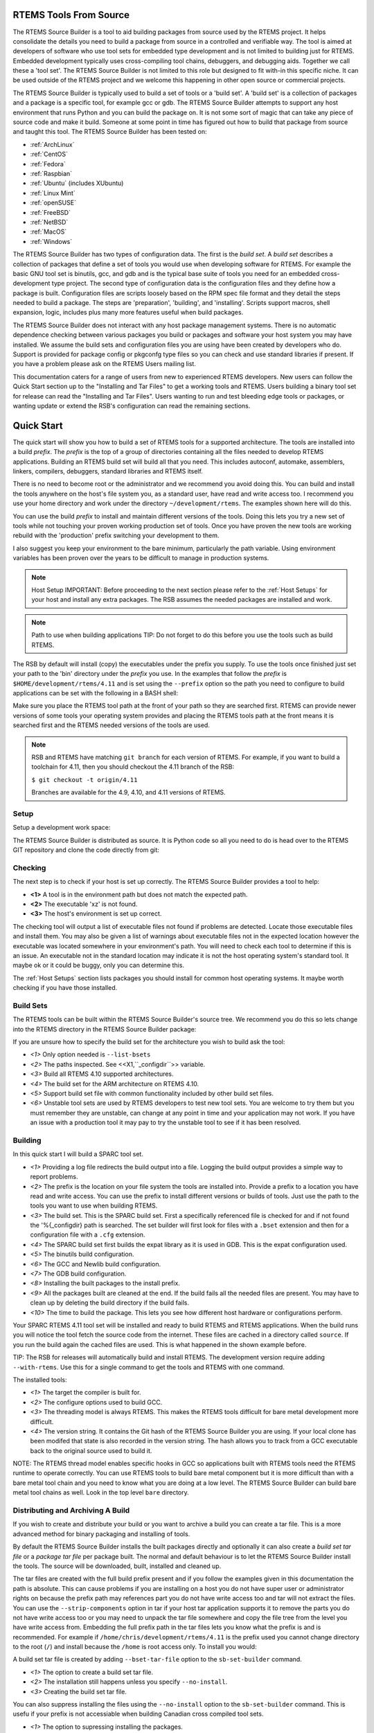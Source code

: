 .. comment SPDX-License-Identifier: CC-BY-SA-4.0

.. comment COPYRIGHT (c) 2012 - 2016.
.. comment Chris Johns <chrisj@rtems.org>

RTEMS Tools From Source
#######################

The RTEMS Source Builder is a tool to aid building packages from source used by
the RTEMS project. It helps consolidate the details you need to build a package
from source in a controlled and verifiable way. The tool is aimed at developers
of software who use tool sets for embedded type development and is not limited
to building just for RTEMS. Embedded development typically uses cross-compiling
tool chains, debuggers, and debugging aids. Together we call these a 'tool
set'. The RTEMS Source Builder is not limited to this role but designed to fit
with-in this specific niche. It can be used outside of the RTEMS project and we
welcome this happening in other open source or commercial projects.

The RTEMS Source Builder is typically used to build a set of tools or a 'build
set'. A 'build set' is a collection of packages and a package is a specific
tool, for example gcc or gdb. The RTEMS Source Builder attempts to support any
host environment that runs Python and you can build the package on. It is not
some sort of magic that can take any piece of source code and make it
build. Someone at some point in time has figured out how to build that package
from source and taught this tool. The RTEMS Source Builder has been tested on:

.. _platform_links:

- :ref:`ArchLinux`

- :ref:`CentOS`

- :ref:`Fedora`

- :ref:`Raspbian`

- :ref:`Ubuntu` (includes XUbuntu)

- :ref:`Linux Mint`

- :ref:`openSUSE`

- :ref:`FreeBSD`

- :ref:`NetBSD`

- :ref:`MacOS`

- :ref:`Windows`

The RTEMS Source Builder has two types of configuration data. The first is the
*build set*. A *build set* describes a collection of packages that define a set
of tools you would use when developing software for RTEMS. For example the
basic GNU tool set is binutils, gcc, and gdb and is the typical base suite of
tools you need for an embedded cross-development type project. The second type
of configuration data is the configuration files and they define how a package
is built. Configuration files are scripts loosely based on the RPM spec file
format and they detail the steps needed to build a package. The steps are
'preparation', 'building', and 'installing'. Scripts support macros, shell
expansion, logic, includes plus many more features useful when build packages.

The RTEMS Source Builder does not interact with any host package management
systems. There is no automatic dependence checking between various packages you
build or packages and software your host system you may have installed. We
assume the build sets and configuration files you are using have been created
by developers who do. Support is provided for package config or pkgconfg type
files so you can check and use standard libraries if present. If you have a
problem please ask on the RTEMS Users mailing list.

.. comment: TBD: The section "Installing and Tar Files" does not exist.

This documentation caters for a range of users from new to experienced RTEMS
developers. New users can follow the Quick Start section up to the "Installing
and Tar Files" to get a working tools and RTEMS. Users building a binary tool
set for release can read the "Installing and Tar Files". Users wanting to run
and test bleeding edge tools or packages, or wanting update or extend the RSB's
configuration can read the remaining sections.

.. sidebar: Bug Reporting:
  IMPORTANT: If you have a problem please see <<_bugs,the reporting bugs>>
  section.

Quick Start
###########

The quick start will show you how to build a set of RTEMS tools for a supported
architecture. The tools are installed into a build *prefix*. The *prefix* is the
top of a group of directories containing all the files needed to develop RTEMS
applications. Building an RTEMS build set will build all that you need. This
includes autoconf, automake, assemblers, linkers, compilers, debuggers,
standard libraries and RTEMS itself.

There is no need to become root or the administrator and we recommend you
avoid doing this. You can build and install the tools anywhere on the
host's file system you, as a standard user, have read and write access
too. I recommend you use your home directory and work under the directory
``~/development/rtems``. The examples shown here will do this.

You can use the build *prefix* to install and maintain different versions of
the tools. Doing this lets you try a new set of tools while not touching your
proven working production set of tools. Once you have proven the new tools are
working rebuild with the 'production' prefix switching your development to them.

I also suggest you keep your environment to the bare minimum, particularly the
path variable. Using environment variables has been proven over the years to be
difficult to manage in production systems.

.. comment   Host Setup

.. note:: Host Setup
    IMPORTANT: Before proceeding to the next section please refer to the
    :ref:`Host Setups` for your host and install any extra
    packages. The RSB assumes the needed packages are installed and work.

.. comment .Path to use when building applications

.. note:: Path to use when building applications
    TIP: Do not forget to do this before you use the tools such as build RTEMS.

The RSB by default will install (copy) the executables under the prefix
you supply. To use the tools once finished just set your path to the
'bin' directory under the *prefix* you use. In the examples that follow
the *prefix* is ``$HOME/development/rtems/4.11`` and is set using
the ``--prefix`` option so the path you need to configure to build
applications can be set with the following
in a BASH shell:

.. code-block: shell

    $ export PATH=$HOME/development/rtems/4.11/bin:$PATH

Make sure you place the RTEMS tool path at the front of your path so they are
searched first. RTEMS can provide newer versions of some tools your operating
system provides and placing the RTEMS tools path at the front means it is
searched first and the RTEMS needed versions of the tools are used.

.. note::

    RSB and RTEMS have matching ``git branch`` for each version of RTEMS.
    For example, if you want to build a toolchain for 4.11, then you
    should checkout the 4.11 branch of the RSB:

    ``$ git checkout -t origin/4.11``

    Branches are available for the 4.9, 4.10, and 4.11 versions of RTEMS.

Setup
~~~~~

Setup a development work space:

.. code-block: shell

    $ cd
    $ mkdir -p development/rtems/src
    $ cd development/rtems/src

The RTEMS Source Builder is distributed as source. It is Python code so all you
need to do is head over to the RTEMS GIT repository and clone the code directly
from git:

.. code-block: shell

    $ git clone git://git.rtems.org/rtems-source-builder.git
    $ cd rtems-source-builder

Checking
~~~~~~~~

The next step is to check if your host is set up correctly. The RTEMS Source
Builder provides a tool to help:

.. code-block: shell

    $ source-builder/sb-check
    warning: exe: absolute exe found in path: (__objcopy) /usr/local/bin/objcopy **<1>**
    warning: exe: absolute exe found in path: (__objdump) /usr/local/bin/objdump
    error: exe: not found: (_xz) /usr/local/bin/xz **<2>**
    RTEMS Source Builder environment is not correctly set up
    $ source-builder/sb-check
    RTEMS Source Builder environment is ok **<3>**


- **<1>** A tool is in the environment path but does not match the
  expected path.

- **<2>** The executable 'xz' is not found.

- **<3>** The host's environment is set up correct.

The checking tool will output a list of executable files not found if problems
are detected. Locate those executable files and install them. You may also be
given a list of warnings about executable files not in the expected location
however the executable was located somewhere in your environment's path. You
will need to check each tool to determine if this is an issue. An executable
not in the standard location may indicate it is not the host operating system's
standard tool. It maybe ok or it could be buggy, only you can determine this.

The :ref:`Host Setups` section lists packages you should install for
common host operating systems. It maybe worth checking if you have
those installed.

Build Sets
~~~~~~~~~~

The RTEMS tools can be built within the RTEMS Source Builder's source tree. We
recommend you do this so lets change into the RTEMS directory in the RTEMS
Source Builder package:

.. code-block: shell

    $ cd rtems

If you are unsure how to specify the build set for the architecture you wish to
build ask the tool:

.. code-block: shell

    $ ../source-builder/sb-set-builder --list-bsets <1>
    RTEMS Source Builder - Set Builder, v0.2.0
    Examining: config <2>
    Examining: ../source-builder/config <2>
        4.10/rtems-all.bset <3>
        4.10/rtems-arm.bset <4>
        4.10/rtems-autotools.bset
        4.10/rtems-avr.bset
        4.10/rtems-bfin.bset
        4.10/rtems-h8300.bset
        4.10/rtems-i386.bset
        4.10/rtems-lm32.bset
        4.10/rtems-m32c.bset
        4.10/rtems-m32r.bset
        4.10/rtems-m68k.bset
        4.10/rtems-mips.bset
        4.10/rtems-nios2.bset
        4.10/rtems-powerpc.bset
        4.10/rtems-sh.bset
        4.10/rtems-sparc.bset
        4.11/rtems-all.bset
        4.11/rtems-arm.bset
        4.11/rtems-autotools.bset
        4.11/rtems-avr.bset
        4.11/rtems-bfin.bset
        4.11/rtems-h8300.bset
        4.11/rtems-i386.bset
        4.11/rtems-lm32.bset
        4.11/rtems-m32c.bset
        4.11/rtems-m32r.bset
        4.11/rtems-m68k.bset
        4.11/rtems-microblaze.bset
        4.11/rtems-mips.bset
        4.11/rtems-moxie.bset
        4.11/rtems-nios2.bset
        4.11/rtems-powerpc.bset
        4.11/rtems-sh.bset
        4.11/rtems-sparc.bset
        4.11/rtems-sparc64.bset
        4.11/rtems-v850.bset
        4.9/rtems-all.bset
        4.9/rtems-arm.bset
        4.9/rtems-autotools.bset
        4.9/rtems-i386.bset
        4.9/rtems-m68k.bset
        4.9/rtems-mips.bset
        4.9/rtems-powerpc.bset
        4.9/rtems-sparc.bset
        gnu-tools-4.6.bset
        rtems-4.10-base.bset <5>
        rtems-4.11-base.bset
        rtems-4.9-base.bset
        rtems-base.bset <5>
        unstable/4.11/rtems-all.bset <6>
        unstable/4.11/rtems-arm.bset
        unstable/4.11/rtems-avr.bset
        unstable/4.11/rtems-bfin.bset
        unstable/4.11/rtems-h8300.bset
        unstable/4.11/rtems-i386.bset
        unstable/4.11/rtems-lm32.bset
        unstable/4.11/rtems-m32c.bset
        unstable/4.11/rtems-m32r.bset
        unstable/4.11/rtems-m68k.bset
        unstable/4.11/rtems-microblaze.bset
        unstable/4.11/rtems-mips.bset
        unstable/4.11/rtems-moxie.bset
        unstable/4.11/rtems-powerpc.bset
        unstable/4.11/rtems-sh.bset
        unstable/4.11/rtems-sparc.bset
        unstable/4.11/rtems-sparc64.bset
        unstable/4.11/rtems-v850.bset

- *<1>* Only option needed is ``--list-bsets``

- *<2>* The paths inspected. See <<X1,``_configdir``>> variable.

- *<3>* Build all RTEMS 4.10 supported architectures.

- *<4>* The build set for the ARM architecture on RTEMS 4.10.

- *<5>* Support build set file with common functionality included by
  other build set files.

- *<6>* Unstable tool sets are used by RTEMS developers to test new
  tool sets. You are welcome to try them but you must remember they are
  unstable, can change at any point in time and your application may
  not work. If you have an issue with a production tool it may pay to
  try the unstable tool to see if it has been resolved.

Building
~~~~~~~~

In this quick start I will build a SPARC tool set.

.. code-block: shell

    $ ../source-builder/sb-set-builder --log=l-sparc.txt <1> \
          --prefix=$HOME/development/rtems/4.11 <2> 4.11/rtems-sparc <3>
    Source Builder - Set Builder, v0.2.0
    Build Set: 4.11/rtems-sparc
    config: expat-2.1.0-1.cfg <4>
    package: expat-2.1.0-x86_64-freebsd9.1-1
    building: expat-2.1.0-x86_64-freebsd9.1-1
    config: tools/rtems-binutils-2.22-1.cfg <5>
    package: sparc-rtems4.11-binutils-2.22-1
    building: sparc-rtems4.11-binutils-2.22-1
    config: tools/rtems-gcc-4.7.2-newlib-1.20.0-1.cfg <6>
    package: sparc-rtems4.11-gcc-4.7.2-newlib-1.20.0-1
    building: sparc-rtems4.11-gcc-4.7.2-newlib-1.20.0-1
    config: tools/rtems-gdb-7.5.1-1.cfg <7>
    package: sparc-rtems4.11-gdb-7.5.1-1
    building: sparc-rtems4.11-gdb-7.5.1-1
    installing: rtems-4.11-sparc-rtems4.11-1 -> /home/chris/development/rtems/4.11 <8>
    installing: rtems-4.11-sparc-rtems4.11-1 -> /home/chris/development/rtems/4.11
    installing: rtems-4.11-sparc-rtems4.11-1 -> /home/chris/development/rtems/4.11
    installing: rtems-4.11-sparc-rtems4.11-1 -> /home/chris/development/rtems/4.11
    cleaning: expat-2.1.0-x86_64-freebsd9.1-1 <9>
    cleaning: sparc-rtems4.11-binutils-2.22-1
    cleaning: sparc-rtems4.11-gcc-4.7.2-newlib-1.20.0-1
    cleaning: sparc-rtems4.11-gdb-7.5.1-1
    Build Set: Time 0:13:43.616383 <10>

- *<1>* Providing a log file redirects the build output into a file. Logging the
  build output provides a simple way to report problems.

- *<2>* The prefix is the location on your file system the tools are installed
  into. Provide a prefix to a location you have read and write access. You
  can use the prefix to install different versions or builds of tools. Just
  use the path to the tools you want to use when building RTEMS.

- *<3>* The build set. This is the SPARC build set. First a specifically
  referenced file is checked for and if not found the '%{_configdir} path
  is searched. The set builder will first look for files with a ``.bset``
  extension and then for a configuration file with a ``.cfg`` extension.

- *<4>* The SPARC build set first builds the expat library as it is used in GDB.
  This is the expat configuration used.

- *<5>* The binutils build configuration.

- *<6>* The GCC and Newlib build configuration.

- *<7>* The GDB build configuration.

- *<8>* Installing the built packages to the install prefix.

- *<9>* All the packages built are cleaned at the end. If the build fails
  all the needed files are present. You may have to clean up by deleting
  the build directory if the build fails.

- *<10>* The time to build the package. This lets you see how different
  host hardware or configurations perform.

Your SPARC RTEMS 4.11 tool set will be installed and ready to build RTEMS and
RTEMS applications. When the build runs you will notice the tool fetch the
source code from the internet. These files are cached in a directory called
``source``. If you run the build again the cached files are used. This is what
happened in the shown example before.

TIP: The RSB for releases will automatically build and install RTEMS. The
development version require adding ``--with-rtems``. Use this for a single
command to get the tools and RTEMS with one command.

The installed tools:

.. code-block: shell

    $ ls $HOME/development/rtems/4.11
    bin         include     lib         libexec     share       sparc-rtems4.11
    $ ls $HOME/development/rtems/4.11/bin
    sparc-rtems4.11-addr2line       sparc-rtems4.11-cpp
    sparc-rtems4.11-gcc-ar          sparc-rtems4.11-gprof
    sparc-rtems4.11-objdump         sparc-rtems4.11-size
    sparc-rtems4.11-ar              sparc-rtems4.11-elfedit
    sparc-rtems4.11-gcc-nm          sparc-rtems4.11-ld
    sparc-rtems4.11-ranlib          sparc-rtems4.11-strings
    sparc-rtems4.11-as              sparc-rtems4.11-g++
    sparc-rtems4.11-gcc-ranlib      sparc-rtems4.11-ld.bfd
    sparc-rtems4.11-readelf         sparc-rtems4.11-strip
    sparc-rtems4.11-c++             sparc-rtems4.11-gcc
    sparc-rtems4.11-gcov            sparc-rtems4.11-nm
    sparc-rtems4.11-run             xmlwf
    sparc-rtems4.11-c++filt         sparc-rtems4.11-gcc-4.7.2
    sparc-rtems4.11-gdb             sparc-rtems4.11-objcopy
    sparc-rtems4.11-sis
    $ $HOME/development/rtems/4.11/bin/sparc-rtems4.11-gcc -v
    Using built-in specs.
    COLLECT_GCC=/home/chris/development/rtems/4.11/bin/sparc-rtems4.11-gcc
    COLLECT_LTO_WRAPPER=/usr/home/chris/development/rtems/4.11/bin/../ \
    libexec/gcc/sparc-rtems4.11/4.7.2/lto-wrapper
    Target: sparc-rtems4.11 <1>
    Configured with: ../gcc-4.7.2/configure <2>
    --prefix=/home/chris/development/rtems/4.11
    --bindir=/home/chris/development/rtems/4.11/bin
    --exec_prefix=/home/chris/development/rtems/4.11
    --includedir=/home/chris/development/rtems/4.11/include
    --libdir=/home/chris/development/rtems/4.11/lib
    --libexecdir=/home/chris/development/rtems/4.11/libexec
    --mandir=/home/chris/development/rtems/4.11/share/man
    --infodir=/home/chris/development/rtems/4.11/share/info
    --datadir=/home/chris/development/rtems/4.11/share
    --build=x86_64-freebsd9.1 --host=x86_64-freebsd9.1 --target=sparc-rtems4.11
    --disable-libstdcxx-pch --with-gnu-as --with-gnu-ld --verbose --with-newlib
    --with-system-zlib --disable-nls --without-included-gettext
    --disable-win32-registry --enable-version-specific-runtime-libs --disable-lto
    --enable-threads --enable-plugin --enable-newlib-io-c99-formats
    --enable-newlib-iconv --enable-languages=c,c++
    Thread model: rtems <3>
    gcc version 4.7.2 20120920 <4>
     (RTEMS4.11-RSB(cb12e4875c203f794a5cd4b3de36101ff9a88403)-1,gcc-4.7.2/newlib-2.0.0) (GCC)

- *<1>* The target the compiler is built for.

- *<2>* The configure options used to build GCC.

- *<3>* The threading model is always RTEMS. This makes the RTEMS tools
  difficult for bare metal development more difficult.

- *<4>* The version string. It contains the Git hash of the RTEMS Source Builder
  you are using. If your local clone has been modifed that state is also
  recorded in the version string. The hash allows you to track from a GCC
  executable back to the original source used to build it.

NOTE: The RTEMS thread model enables specific hooks in GCC so applications
built with RTEMS tools need the RTEMS runtime to operate correctly. You can use
RTEMS tools to build bare metal component but it is more difficult than with a
bare metal tool chain and you need to know what you are doing at a low
level. The RTEMS Source Builder can build bare metal tool chains as well. Look
in the top level ``bare`` directory.

Distributing and Archiving A Build
~~~~~~~~~~~~~~~~~~~~~~~~~~~~~~~~~~

If you wish to create and distribute your build or you want to archive a build
you can create a tar file. This is a more advanced method for binary packaging
and installing of tools.

By default the RTEMS Source Builder installs the built packages directly and
optionally it can also create a *build set tar file* or a *package tar file*
per package built. The normal and default behaviour is to let the RTEMS Source
Builder install the tools. The source will be downloaded, built, installed and
cleaned up.

The tar files are created with the full build prefix present and if you follow
the examples given in this documentation the path is absolute. This can cause
problems if you are installing on a host you do not have super user or
administrator rights on because the prefix path may references part you do not
have write access too and tar will not extract the files. You can use the
``--strip-components`` option in tar if your host tar application supports it to
remove the parts you do not have write access too or you may need to unpack the
tar file somewhere and copy the file tree from the level you have write access
from. Embedding the full prefix path in the tar files lets you know what the
prefix is and is recommended. For example if
``/home/chris/development/rtems/4.11`` is the prefix used you cannot change
directory to the root (``/``) and install because the ``/home`` is root access
only. To install you would:

.. code-block: shell

    $ cd
    $ tar --strip-components=3 -xjf rtems-4.11-sparc-rtems4.11-1.tar.bz2


A build set tar file is created by adding ``--bset-tar-file`` option to the
``sb-set-builder`` command.

.. code-block: shell

    $ ../source-builder/sb-set-builder --log=l-sparc.txt \
             --prefix=$HOME/development/rtems/4.11 \
             --bset-tar-file <1> 4.11/rtems-sparc
    Source Builder - Set Builder, v0.2.0
    Build Set: 4.11/rtems-sparc
    config: expat-2.1.0-1.cfg
    package: expat-2.1.0-x86_64-freebsd9.1-1
    building: expat-2.1.0-x86_64-freebsd9.1-1
    config: tools/rtems-binutils-2.22-1.cfg
    package: sparc-rtems4.11-binutils-2.22-1
    building: sparc-rtems4.11-binutils-2.22-1
    config: tools/rtems-gcc-4.7.2-newlib-1.20.0-1.cfg
    package: sparc-rtems4.11-gcc-4.7.2-newlib-1.20.0-1
    building: sparc-rtems4.11-gcc-4.7.2-newlib-1.20.0-1
    config: tools/rtems-gdb-7.5.1-1.cfg
    package: sparc-rtems4.11-gdb-7.5.1-1
    building: sparc-rtems4.11-gdb-7.5.1-1
    installing: rtems-4.11-sparc-rtems4.11-1 -> /home/chris/development/rtems/4.11 <2>
    installing: rtems-4.11-sparc-rtems4.11-1 -> /home/chris/development/rtems/4.11
    installing: rtems-4.11-sparc-rtems4.11-1 -> /home/chris/development/rtems/4.11
    installing: rtems-4.11-sparc-rtems4.11-1 -> /home/chris/development/rtems/4.11
    tarball: tar/rtems-4.11-sparc-rtems4.11-1.tar.bz2 <3>
    cleaning: expat-2.1.0-x86_64-freebsd9.1-1
    cleaning: sparc-rtems4.11-binutils-2.22-1
    cleaning: sparc-rtems4.11-gcc-4.7.2-newlib-1.20.0-1
    cleaning: sparc-rtems4.11-gdb-7.5.1-1
    Build Set: Time 0:15:25.92873


- *<1>* The option to create a build set tar file.

- *<2>* The installation still happens unless you specify ``--no-install``.

- *<3>* Creating the build set tar file.

You can also suppress installing the files using the ``--no-install`` option to
the ``sb-set-builder`` command. This is usefu if your prefix is not accessiable
when building Canadian cross compiled tool sets.

.. code-block: shell

    $ ../source-builder/sb-set-builder --log=l-sparc.txt \
                --prefix=$HOME/development/rtems/4.11 \
                --bset-tar-file --no-install <1> 4.11/rtems-sparc
    Source Builder - Set Builder, v0.2.0
    Build Set: 4.11/rtems-sparc
    config: expat-2.1.0-1.cfg
    package: expat-2.1.0-x86_64-freebsd9.1-1
    building: expat-2.1.0-x86_64-freebsd9.1-1
    config: tools/rtems-binutils-2.22-1.cfg
    package: sparc-rtems4.11-binutils-2.22-1
    building: sparc-rtems4.11-binutils-2.22-1
    config: tools/rtems-gcc-4.7.2-newlib-1.20.0-1.cfg
    package: sparc-rtems4.11-gcc-4.7.2-newlib-1.20.0-1
    building: sparc-rtems4.11-gcc-4.7.2-newlib-1.20.0-1
    config: tools/rtems-gdb-7.5.1-1.cfg
    package: sparc-rtems4.11-gdb-7.5.1-1
    building: sparc-rtems4.11-gdb-7.5.1-1
    tarball: tar/rtems-4.11-sparc-rtems4.11-1.tar.bz2 <2>
    cleaning: expat-2.1.0-x86_64-freebsd9.1-1
    cleaning: sparc-rtems4.11-binutils-2.22-1
    cleaning: sparc-rtems4.11-gcc-4.7.2-newlib-1.20.0-1
    cleaning: sparc-rtems4.11-gdb-7.5.1-1
    Build Set: Time 0:14:11.721274
    $ ls tar
    rtems-4.11-sparc-rtems4.11-1.tar.bz2

- *<1>* The option to supressing installing the packages.

- *<2>* Create the build set tar.

A package tar file can be created by adding the ``--pkg-tar-files`` to the
``sb-set-builder`` command. This creates a tar file per package built in the
build set.

.. code-block: shell

    $ ../source-builder/sb-set-builder --log=l-sparc.txt \
            --prefix=$HOME/development/rtems/4.11 \
            --bset-tar-file --pkg-tar-files <1> --no-install 4.11/rtems-sparc
    Source Builder - Set Builder, v0.2.0
    Build Set: 4.11/rtems-sparc
    config: expat-2.1.0-1.cfg
    package: expat-2.1.0-x86_64-freebsd9.1-1
    building: expat-2.1.0-x86_64-freebsd9.1-1
    config: tools/rtems-binutils-2.22-1.cfg
    package: sparc-rtems4.11-binutils-2.22-1
    building: sparc-rtems4.11-binutils-2.22-1
    config: tools/rtems-gcc-4.7.2-newlib-1.20.0-1.cfg
    package: sparc-rtems4.11-gcc-4.7.2-newlib-1.20.0-1
    building: sparc-rtems4.11-gcc-4.7.2-newlib-1.20.0-1
    config: tools/rtems-gdb-7.5.1-1.cfg
    package: sparc-rtems4.11-gdb-7.5.1-1
    building: sparc-rtems4.11-gdb-7.5.1-1
    tarball: tar/rtems-4.11-sparc-rtems4.11-1.tar.bz2
    cleaning: expat-2.1.0-x86_64-freebsd9.1-1
    cleaning: sparc-rtems4.11-binutils-2.22-1
    cleaning: sparc-rtems4.11-gcc-4.7.2-newlib-1.20.0-1
    cleaning: sparc-rtems4.11-gdb-7.5.1-1
    Build Set: Time 0:14:37.658460
    $ ls tar
    expat-2.1.0-x86_64-freebsd9.1-1.tar.bz2           sparc-rtems4.11-binutils-2.22-1.tar.bz2
    sparc-rtems4.11-gdb-7.5.1-1.tar.bz2 <2>           rtems-4.11-sparc-rtems4.11-1.tar.bz2 <3>
    sparc-rtems4.11-gcc-4.7.2-newlib-1.20.0-1.tar.bz2

- *<1>* The option to create packages tar files.

- *<2>* The GDB package tar file.

- *<3>* The build set tar file. All the others in a single tar file.

Controlling the Build
~~~~~~~~~~~~~~~~~~~~~

Build sets can be controlled via the command line to enable and disable various
features. There is no definitive list of build options that can be listed
because they are implemented with the configuration scripts. The best way to
find what is available is to grep the configuration files. for ``with`` and
``without``.

Following are currentlt available:

'--without-rtems':: Do not build RTEMS when building an RTEMS build set.
'--without-cxx':: Do not build a C++ compiler.
'--with-objc':: Attempt to build a C++ compiler.
'--with-fortran':: Attempt to build a Fortran compiler.

Why Build from Source?
######################

The RTEMS Source Builder is not a replacement for the binary install systems
you have with commercial operating systems or open source operating system
distributions. Those products and distributions are critically important and
are the base that allows the Source Builder to work. The RTEMS Source Builder
sits somewhere between you manually entering the commands to build a tool set
and a tool such as ``yum`` or ``apt-get`` to install binary packages made
specifically for your host operating system. Building manually or installing a
binary package from a remote repository are valid and real alternatives while
the Source Builder is attempting to provide a specific service of repeatably
being able to build tool sets from source code.

If you are developing a system or product that has a long shelf life or is used
in a critical piece of infrastructure that has a long life cycle being able to
build from source is important. It insulates the project from the fast ever
changing world of the host development machines. If your tool set is binary and
you have lost the ability to build it you have lost a degree of control and
flexibility open source gives you. Fast moving host environments are
fantastic. We have powerful multi-core computers with huge amounts of memory
and state of the art operating systems to run on them however the product or
project you are part of may need to be maintained well past the life time of
these host. Being able to build from source an important and critical part of
this process because you can move to a newer host and create an equivalent tool
set.

Building from source provides you with control over the configuration of the
package you are building. If all or the most important dependent parts are
built from source you limit the exposure to host variations. For example the
GNU C compiler (gcc) currently uses a number of 3rd party libraries internally
(gmp, mpfr, etc). If your validated compiler generating code for your target
processor is dynamically linked against the host's version of these libraries
any change in the host's configuration may effect you. The changes the host's
package management system makes may be perfectly reasonable in relation to the
distribution being managed however this may not extend to you and your
tools. Building your tools from source and controlling the specific version of
these dependent parts means you are not exposing yourself to unexpected and
often difficult to resolve problems. On the other side you need to make sure
your tools build and work with newer versions of the host operating
system. Given the stability of standards based libraries like 'libc' and ever
improving support for standard header file locations this task is becoming
easier.

The RTEMS Source Builder is designed to be audited and incorporated into a
project's verification and validation process. If your project is developing
critical applications that needs to be traced from source to executable code in
the target, you need to also consider the tools and how to track them.

If your IT department maintains all your computers and you do not have suitable
rights to install binary packages, building from source lets you create your
own tool set that you install under your home directory. Avoiding installing
any extra packages as a super user is always helpful in maintaining a secure
computing environment.

.. comment [[_bugs]]

Bugs, Crashes, and Build Failures
#################################

The RTEMS Source Builder is a Python program and every care is taken to test
the code however bugs, crashes, and build failures can and do happen. If you
find a bug please report it via the RTEMS Bug tracker tool Bugzilla or via
email on the RTEMS Users list. RTEMS's bugzilla is found at
https://www.rtems.org/bugzilla/.

Please include the generated RSB report. If you see the following a report has
been generated:

.. code-block: shell

     ...
     ...
    Build FAILED <1>
      See error report: rsb-report-4.11-rtems-lm32.txt <2>

- *<1>* The build has failed.

- *<2>* The report's file name.

The generated report contains the command line, version of the RSB, your host's
``uname`` details, the version of Python and the last 200 lines of the log.

If for some reason there is no report please send please report the following:

- Command line,

- The git hash,

- Host details with the output of the ``uname -a`` command,

- If you have made any modifications.

If there is a Python crash please cut and paste the Python backtrace
into the bug report. If the tools fail to build please locate the first
error in the log file. This can be difficult to find on hosts with many
cores so it sometimes pays to re-run the command with the ``--jobs=none``
option to get a log that is correctly sequenced. If searching the log
file seach for ``error:`` and the error should be just above it.

.. comment [[_contributing]]

Contributing
############

We welcome all users adding, fixing, updating and upgrading packages and their
configurations. The RSB is open source and open to contributions. These can be
bug fixes, new features or new configurations. Please break patches down into
changes to the core Python code, configuration changes or new configurations.

Please email me patches via git so I can maintain your commit messages so you
are acknowledged as the contributor.

Most of what follows is related to the development of RSB and it's
configurations.

Project Sets
############

The RTEMS Source Builder supports project configurations. Project
configurations can be public or private and can be contained in the RTEMS
Source Builder project if suitable, other projects they use the RTEMS Source
Builder or privately on your local file system.

The configuration file loader searches the macro ``_configdir`` and by
default this is set to ``%{\_topdir}/config:%{\_sbdir}/config`` where
``_topdir`` is the your current working direct, in other words the
directory you invoke the RTEMS Source Builder command in, and ``_sbdir``
is the directory where the RTEMS Source Builder command resides. Therefore
the ``config`` directory under each of these is searched so all you need
to do is create a ``config`` in your project and add your configuration
files. They do not need to be under the RTEMS Source Builder source
tree. Public projects are included in the main RTEMS Source Builder such
as RTEMS.

You can also add your own ``patches`` directory next to your
``config`` directory as the ``%patch`` command searches the
``_patchdir`` macro variable and it is by default set to
``%{\_topdir}/patches:%{\_sbdir}/patches``.

The ``source-builder/config`` directory provides generic scripts for building
various tools. You can specialise these in your private configurations to make
use of them. If you add new generic configurations please contribute them back
to the project

Bare Metal
~~~~~~~~~~

The RSB contains a 'bare' configuration tree and you can use this to add
packages you use on the hosts. For example 'qemu' is supported on a range of
hosts. RTEMS tools live in the ``rtems/config`` directory tree. RTEMS packages
include tools for use on your host computer as well as packages you can build
and run on RTEMS.

The 'bare metal' support for GNU Tool chains. An example is the 'lang/gcc491'
build set. You need to provide a target via the command line '--target'
option and this is in the standard 2 or 3 tuple form. For example for an ARM
compiler you would use 'arm-eabi' or 'arm-eabihf', and for SPARC you would
use 'sparc-elf'.

.. code-block: shell

    $ cd rtems-source-builder/bare
    $../source-builder/sb-set-builder --log=log_arm_eabihf \
        --prefix=$HOME/development/bare --target=arm-eabihf lang/gcc491
    RTEMS Source Builder - Set Builder, v0.3.0
    Build Set: lang/gcc491
    config: devel/expat-2.1.0-1.cfg
    package: expat-2.1.0-x86_64-apple-darwin13.2.0-1
    building: expat-2.1.0-x86_64-apple-darwin13.2.0-1
    config: devel/binutils-2.24-1.cfg
    package: arm-eabihf-binutils-2.24-1
    building: arm-eabihf-binutils-2.24-1
    config: devel/gcc-4.9.1-newlib-2.1.0-1.cfg
    package: arm-eabihf-gcc-4.9.1-newlib-2.1.0-1
    building: arm-eabihf-gcc-4.9.1-newlib-2.1.0-1
    config: devel/gdb-7.7-1.cfg
    package: arm-eabihf-gdb-7.7-1
    building: arm-eabihf-gdb-7.7-1
    installing: expat-2.1.0-x86_64-apple-darwin13.2.0-1 -> /Users/chris/development/bare
    installing: arm-eabihf-binutils-2.24-1 -> /Users/chris/development/bare
    installing: arm-eabihf-gcc-4.9.1-newlib-2.1.0-1 -> /Users/chris/development/bare
    installing: arm-eabihf-gdb-7.7-1 -> /Users/chris/development/bare
    cleaning: expat-2.1.0-x86_64-apple-darwin13.2.0-1
    cleaning: arm-eabihf-binutils-2.24-1
    cleaning: arm-eabihf-gcc-4.9.1-newlib-2.1.0-1
    cleaning: arm-eabihf-gdb-7.7-1

RTEMS
~~~~~

The RTEMS Configurations found in the 'rtems' directory. The configurations are
grouped by RTEMS version. In RTEMS the tools are specific to a specific version
because of variations between Newlib and RTEMS. Restructuring in RTEMS and
Newlib sometimes moves *libc* functionality between these two parts and this
makes existing tools incompatible with RTEMS.

RTEMS allows architectures to have different tool versions and patches. The
large number of architectures RTEMS supports can make it difficult to get a
common stable version of all the packages. An architecture may require a recent
GCC because an existing bug has been fixed, however the more recent version may
have a bug in other architecture. Architecture specific patches should be
limited to the architecture it relates to. The patch may fix a problem on the
effect architecture however it could introduce a problem in another
architecture. Limit exposure limits any possible crosstalk between
architectures.

RTEMS supports *stable* and *unstable*. Stable configurations are fixed while
unstable configurations are supporting using snapshots of user macros and
reference release candidates or source extracted directly from version
control. The stable build sets are referenced as ``<version>/rtems-<arch>`` and
include ``autoconf`` and ``automake``.

If you are building a released version of RTEMS the release RTEMS tar file will
be downloaded and built as part of the build process. If you are building a
tool set for use with the development branch of RTEMS, the development branch
will be cloned directly from the RTEMS GIT repository and built.

When building RTEMS within the RTEMS Source Builder it needs a suitable working
``autoconf`` and ``automake``. These packages need to built and installed in their
prefix in order for them to work. The RTEMS Source Builder installs all
packages only after they have been built so if you host does not have a
recent enough version of ``autoconf`` and ``automake`` you first need to build them
and install them then build your tool set. The commands are:

.. code-block: shell

    $ ../source-builder/sb-set-builder --log=l-4.11-at.txt \
       --prefix=$HOME/development/rtems/4.11 4.11/rtems-autotools
    $ export PATH=~/development/rtems/4.11/bin:$PATH <1>
    $ ../source-builder/sb-set-builder --log=l-4.11-sparc.txt \
       --prefix=$HOME/development/rtems/4.11 4.11/rtems-sparc

- *<1>* Setting the path.

TIP: If this is your first time building the tools and RTEMS it pays to add the
``--dry-run`` option. This will run through all the configuration files and if
any checks fail you will see this quickly rather than waiting for until the
build fails a check.

To build snapshots for testing purposes you use the available macro maps
passing them on the command line using the ``--macros`` option. For RTEMS these
are held in ``config/snapshots`` directory. The following builds *newlib* from
CVS:

.. code-block: shell

    $ ../source-builder/sb-set-builder --log=l-4.11-sparc.txt \
       --prefix=$HOME/development/rtems/4.11 \
       --macros=snapshots/newlib-head.mc \
       4.11/rtems-sparc

and the following uses the version control heads for *binutils*, *gcc*,
*newlib*, *gdb* and *RTEMS*:

.. code-block: shell

    $ ../source-builder/sb-set-builder --log=l-heads-sparc.txt \
       --prefix=$HOME/development/rtems/4.11-head \
       --macros=snapshots/binutils-gcc-newlib-gdb-head.mc \
       4.11/rtems-sparc

Patches
~~~~~~~

Packages being built by the RSB need patches from time to time and the RSB
supports patching upstream packages. The patches are held in a seperate
directory called ``patches`` relative to the configuration directory you are
building. For example ``%{\_topdir}/patches:%{\_sbdir}/patches``. Patches are
declared in the configuration files in a similar manner to the package's source
so please refer to the ``%source`` documentation. Patches, like the source, are
to be made publically available for configurations that live in the RSB package
and are downloaded on demand.

If a package has a patch management tool it is recommended you reference the
package's patch management tools directly. If the RSB does not support the
specific patch manage tool please contact the mailing list to see if support
can be added.

Patches for packages developed by the RTEMS project can be placed in the RTEMS
Tools Git repository. The ``tools`` directory in the repository has various
places a patch can live. The tree is broken down in RTEMS releases and then
tools within that release. If the package is not specific to any release the
patch can be added closer to the top under the package's name. Patches to fix
specific tool related issues for a specific architecture should be grouped
under the specific architecture and only applied when building that
architecture avoiding a patch breaking an uneffected architecture.

Patches in the RTEMS Tools repository need to be submitted to the upstream
project. It should not be a clearing house for patches that will not be
accepted upstream.

Patches are added to a component's name and in the ``%prep:`` section the
patches can be set up, meaning they are applied to source. The patches
are applied in the order they are added. If there is a dependency make
sure you order the patches correctly when you add them. You can add any
number of patches and the RSB will handle them efficently.

Patches can have options. These are added before the patch URL. If no options
are provided the patch's setup default options are used.

Patches can be declared in build set up files.

This examples shows how to declare a patch for gdb in the ``lm32`` architecture:

.. code-block: shell

    %patch add <1> gdb <2> %{rtems_gdb_patches}/lm32/gdb-sim-lm32uart.diff <3>

- *<1>* The patch's ``add`` command.

- *<2>* The group of patches this patch belongs too.

- *<3>* The patch's URL. It is downloaded from here.

Patches require a checksum to avoid a warning. The ``%hash`` directive can be
used to add a checksum for a patch that is used to verify the patch:

.. code-block: shell

    %hash md5 <1> gdb-sim-lm32uart.diff <2> 77d070878112783292461bd6e7db17fb <3>

- *<1>* The type of checksum, in the case an MD5 hash.

- *<2>* The patch file the checksum is for.

- *<3>* The MD5 hash.

The patches are applied when a patch ``setup`` command is issued in the
``%prep:`` section. All patches in the group are applied. To apply the
GDB patch above use:

.. code-block: shell

    %patch setup <1> gdb <2> -p1 <3>

- *<1>* The patch's ``setup`` command.

- *<2>* The group of patches to apply.

- *<3>* The patch group's default options. If no option is given with
  the patch these options are used.

Architecture specific patches live in the architecture build set file isolating
the patch to that specific architecture. If a patch is common to a tool it
resides in the RTEMS tools configuration file. Do not place patches for tools
in the ``source-builder/config`` template configuration files.

To test a patch simply copy it to your local ``patches`` directory. The RSB will
see the patch is present and will not attempt to download it. Once you are
happy with the patch submit it to the project and a core developer will review
it and add it to the RTEMS Tools git repository.
For example, to test a local patch for newlib, add the following two lines to
the .cfg file in ``rtems/config/tools/`` that is included by the bset you use:

.. code-block: shell

    %patch add newlib file://0001-this-is-a-newlib-patch.patch <1>
    %hash md5 0001-this-is-a-newlib-patch.diff 77d070878112783292461bd6e7db17fb <2>

- *<1>* The diff file prepended with ``file://`` to tell RSB this is a
  local file.

- *<2>* The output from md5sum on the diff file.

Cross and Canadian Cross Building
#################################

Cross building and Canadian Cross building is the process of building on one
machine an executable that runs on another machine. An example is building a
set of RTEMS tools on Linux to run on Windows. The RSB supports cross building
and Canadian cross building.

This sections details how to the RSB to cross and Canadian cross build.

Cross Building
~~~~~~~~~~~~~~

Cross building is where the _build_ machine and _host_ are different. The
_build_ machine runs the RSB and the _host_ machine is where the output from
the build runs. An example is building a package such as NTP for RTEMS on your
development machine.

To build the NTP package for RTEMS you enter the RSB command:

.. code-block: shell

    $ ../source-builder/sb-set-builder \
       --log=log_ntp_arm.txt \
       --prefix=$HOME/development/rtems/4.11 <1> \
       --host=arm-rtems4.11 <2> \
       --with-rtems-bsp=xilinx_zynq_zc706 <3> \
       4.11/net/ntp

- *<1>* The tools and the RTEMS BSP are installed under the same prefix.

- *<2>* The ``--host`` command is the RTEMS architecture and version.

- *<3>* The BSP is built and installed in the prefix. The arhcitecture must
  match the ``--host`` architecture.

.. note: Installing Into Different Directories
  TIP: If you install BSPs into a different path to the prefix use the
  ``--with-tools`` option to specify the path to the tools. Do not add the 'bin'
  directory at the end of the path.

Canadian Cross Building
~~~~~~~~~~~~~~~~~~~~~~~

A Canadian cross builds are where the *build*, *host* and *target* machines all
differ. For example building an RTEMS compiler for an ARM processor that runs
on Windows is built using a Linux machine. The process is controlled by setting
the build triplet to the host you are building, the host triplet to the host
the tools will run on and the target to the RTEMS architecture you require. The
tools needed by the RSB are:

- Build host C and C++ compiler

- Host C and C++ cross compiler

The RTEMS Source Builder requires you provide the build host C and C++
compiler and the final host C and C++ cross-compiler. The RSB will build the
build host RTEMS compiler and the final host RTEMS C and C++ compiler, the
output of this process.

The Host C and C++ compiler is a cross-compiler that builds executables for
the host you want the tools for. You need to provide these tools. For Windows a
number of Unix operating systems provide MinGW tool sets as packages.

The RSB will build an RTEMS tool set for the build host. This is needed when
building the final host's RTEMS compiler as it needs to build RTEMS runtime
code such as *libc* on the build host.

TIP: Make sure the host's cross-compiler tools are in your path before run the
RSB build command.

TIP: Canadian Cross built tools will not run on the machine being used to build
them so you should provide the ``--bset-tar-files`` and ``--no-install``
options. The option to not install the files lets you provide a prefix that
does not exist or you cannot access.

To perform a cross build add ``--host=`` to the command line. For example
to build a MinGW tool set on FreeBSD for Windows add ``--host=mingw32``
if the cross compiler is ``mingw32-gcc``:

.. code-block: shell

    $ ../source-builder/sb-set-builder --host=mingw32 \
       --log=l-mingw32-4.11-sparc.txt \
       --prefix=$HOME/development/rtems/4.11 \
       4.11/rtems-sparc

If you are on a Linux Fedora build host with the MinGW packages installed the
command line is:

.. code-block: shell

    $ ../source-builder/sb-set-builder --host=i686-w64-mingw32 \
       --log=l-mingw32-4.11-sparc.txt \
       --prefix=$HOME/development/rtems/4.11 \
       4.11/rtems-sparc

RTEMS 3rd Party Packages
########################

This section describes how to build and add an RTEMS 3rd party package to the
RSB.

A 3rd party package is a library or software package built to run on RTEMS,
examples are NTP, Net-Snmp, libjpeg or Python. These pieces of software can be
used to help build RTEMS applications. The package is built for a specific
BSP and so requires a working RTEMS tool chain and an installed RTEMS Board
Support Package (BSP).

The RSB support for building 3rd part packages is based around the pkconfig
files (PC) installed with the BSP. The pkgconfig support in RTEMS is considered
experimental and can have some issues for some BSPs. This issue is rooted deep
in the RTEMS build system. If you have any issues with this support please ask
on the RTEMS developers mailing list.

Building
~~~~~~~~

To build a package you need to have a suitable RTEMS tool chain and RTEMS BSP
installed. The set builder command line requires you provide the tools path,
the RTEMS host, and the prefix path to the installed RTEMS BSP. The prefix
needs to be the same as the prefix used to build RTEMS.

To build Net-SNMP the command is:

.. code-block: shell

    cd rtems-source-builder/rtems
    $ ../source-builder/sb-set-builder --log=log_sis_net_snmp \
        --prefix=$HOME/development/rtems/bsps/4.11 \
        --with-tools=$HOME/development/rtems/4.11 \
        --host=sparc-rtems4.11 --with-rtems-bsp=sis 4.11/net-mgmt/net-snmp
    RTEMS Source Builder - Set Builder, v0.3.0
    Build Set: 4.11/net-mgmt/net-snmp
    config: net-mgmt/net-snmp-5.7.2.1-1.cfg
    package: net-snmp-5.7.2.1-sparc-rtems4.11-1
    building: net-snmp-5.7.2.1-sparc-rtems4.11-1
    installing: net-snmp-5.7.2.1-sparc-rtems4.11-1 -> /Users/chris/development/rtems/bsps/4.11
    cleaning: net-snmp-5.7.2.1-sparc-rtems4.11-1
    Build Set: Time 0:01:10.651926

Adding
~~~~~~

Adding a package requires you first build it manually by downloading the source
for the package and building it for RTEMS using the command line of a standard
shell. If the package has not been ported to RTEMS you will need to port it and
this may require you asking questions on the package's user or development
support lists as well as RTEMS's developers list. Your porting effort may end
up with a patch. RTEMS requires a patch be submitted upstream to the project's
community as well as RTEMS so it can be added to the RTEMS Tools git
repository. A patch in the RTEMS Tools git reposiitory can then be referenced
by an RSB configuration file.

A package may create executables, for example NTP normally creates
executables such as ``ntdp``, ``ntpupdate``, or ``ntpdc``. These
executables can be useful when testing the package however they are
of limited use by RTEMS users because they cannot be directly linked
into a user application. Users need to link to the functions in these
executables or even the executable as a function placed in libraries. If
the package does not export the code in a suitable manner please contact
the project's commuinity and see if you can work them to provide a way for
the code to be exported. This may be difficult because exporting internal
headers and functions opens the project up to API compatibility issues
they did not have before. In the simplest case attempting to get the
code into a static library with a single call entry point exported in a
header would give RTEMS user's access to the package's main functionality.

A package requires 3 files to be created:

- The first file is the RTEMS build set file and it resides in the
  ``$$rtems/config/%{rtems_version}$$`` path in a directory tree based on the
  FreeBSD ports collection. For the NTP package and RTEMS 4.11 this is
  ``rtems/config/4.11/net/ntp.bset``. If you do not know the FreeBSD port path
  for the package you are adding please ask. The build set file references a
  specific configuration file therefore linking the RTEMS version to a specific
  version of the package you are adding. Updating the package to a new version
  requires changing the build set to the new configuration file.

- The second file is an RTEMS version specific configuration file
  and it includes the RSB RTEMS BSP support. These configuration
  files reside in the ``rtems/config`` tree again under the FreeBSD
  port's path name. For example the NTP package is found in the ``net``
  directory of the FreeBSD ports tree so the NTP configuration path is
  ``$$rtems/config/net/ntp-4.2.6p5-1.cfg$$`` for that specific version. The
  configuration file name typically provides version specific references
  and the RTEMS build set file references a specific version. This
  configuration file references the build configuration file held in the
  common configuration file tree.

- The build configuration. This is a common script that builds the package. It
  resides in the ``source-builder/config`` directory and typically has the
  packages's name with the major version number. If the build script does not
  change for each major version number a *common* base script can be created
  and included by each major version configuration script. The *gcc* compiler
  configuration is an example. This approach lets you branch a version if
  something changes that is not backwards compatible. It is important to keep
  existing versions building. The build configuration should be able to build a
  package for the build host as well as RTEMS as the RSB abstracts the RTEMS
  specific parts. See <<H1,``_Configuration_``>> for more details.

BSP Support
~~~~~~~~~~~

The RSB provides support to help build packages for RTEMS. RTEMS applications
can be viewed as statically linked executables operating in a single address
space. As a result only the static libraries a package builds are required and
these libraries need to be ABI compatible with the RTEMS kernel and application
code meaning compiler ABI flags cannot be mixed when building code. The 3rd
party package need to use the same compiler flags as the BSP used to build
RTEMS.

.. comment [TIP]

.. note::

    RTEMS's dynamic loading support does not use the standard shared library
    support found in Unix and the ELF standard. RTEMS's loader uses static
    libraries and the runtime link editor performs a similar function to a host
    based static linker. RTEMS will only reference static libraries even
    if dynamic libraries are created and installed.

The RSB provides the configuration file ``rtems/config/rtems-bsp.cfg``
to support building 3rd party packages and you need to include this
file in your RTEMS version specific configuration file. For example the
Net-SNMP configuration file:

.rtems/config/net-mgmt/net-snmp-5.7.2.1-1.cfg

.. code-block: shell

    #
    # NetSNMP 5.7.2.1
    #

    %if %{release} == %{nil}
     %define release 1 <1>
    %endif

    %include %{_configdir}/rtems-bsp.cfg <2>

    #
    # NetSNMP Version
    #
    %define net_snmp_version 5.7.2.1 <3>

    #
    # We need some special flags to build this version.
    #
    %define net_snmp_cflags <4> -DNETSNMP_CAN_USE_SYSCTL=1 -DARP_SCAN_FOUR_ARGUMENTS=1 -DINP_IPV6=0

    #
    # Patch for RTEMS support.
    #
    %patch add net-snmp %{rtems_git_tools}/net-snmp/rtems-net-snmp-5.7.2.1-20140623.patch <5>

    #
    # NetSNMP Build configuration
    #
    %include %{_configdir}/net-snmp-5-1.cfg <6>

- *<1>* The release number.

- *<2>* Include the RSB RTEMS BSP support.

- *<3>* The Net-SNMP package's version.

- *<4>* Add specific CFLAGS to the build process. See the
  ``net-snmp-5.7.2.1-1.cfg`` for details.

- *<5>* The RTEMS Net-SNMP patch downloaded from the RTEMS Tools git repo.

- *<6>* The Net-SNMP standard build configuration.

The RSB RTEMS BSP support file ``rtems/config/rtems-bsp.cfg`` checks
to make sure standard command line options are provided. These include
``--host`` and ``--with-rtems-bsp``. If the ``--with-tools`` command
line option is not given the ``${\_prefix}`` is used.

.rtems/config/rtems-bsp.cfg

.. code-block: shell

    %if %{_host} == %{nil} <1>
     %error No RTEMS target specified: --host=host
    %endif

    %ifn %{defined with_rtems_bsp} <2>
     %error No RTEMS BSP specified: --with-rtems-bsp=bsp
    %endif

    %ifn %{defined with_tools} <3>
     %define with_tools %{_prefix}
    %endif

    #
    # Set the path to the tools.
    #
    %{path prepend %{with_tools}/bin} <4>

- *<1>* Check the host has been set.

- *<2>* Check a BSP has been specified.

- *<3>* If no tools path has been provided assume they are under the
  %{\_prefix}.

- *<4>* Add the tools ``bin`` path to the system path.

RTEMS exports the build flags used in pkgconfig (.pc) files and the RSB can
read and manage them even when there is no pkgconfig support installed on your
build machine. Using this support we can obtain a BSP's configuration and set
some standard macros variables:

.rtems/config/rtems-bsp.cfg
.. code-block: shell

    %{pkgconfig prefix %{_prefix}/lib/pkgconfig} <1>
    %{pkgconfig crosscompile yes} <2>
    %{pkgconfig filter-flags yes} <3>

    #
    # The RTEMS BSP Flags
    #
    %define rtems_bsp           %{with_rtems_bsp}
    %define rtems_bsp_ccflags   %{pkgconfig ccflags %{_host}-%{rtems_bsp}} <4>
    %define rtems_bsp_cflags    %{pkgconfig cflags  %{_host}-%{rtems_bsp}}
    %define rtems_bsp_ldflags   %{pkgconfig ldflags %{_host}-%{rtems_bsp}}
    %define rtems_bsp_libs      %{pkgconfig libs    %{_host}-%{rtems_bsp}}

- *<1>* Set the path to the BSP's pkgconfig file.

- *<2>* Let pkgconfig know this is a cross-compile build.

- *<3>* Filter flags such as warnings. Warning flags are specific to a package.

- *<4>* Ask pkgconfig for the various items we require.


The flags obtain by pkgconfig and given a ``rtems_bsp_`` prefix and we uses these
to set the RSB host support CFLAGS, LDFLAGS and LIBS flags. When we build a 3rd
party library your host computer is the _build_ machine and RTEMS is the _host_
machine therefore we set the ``host`` variables:

.rtems/config/rtems-bsp.cfg
.. code-block: shell

    %define host_cflags  %{rtems_bsp_cflags}
    %define host_ldflags %{rtems_bsp_ldflags}
    %define host_libs    %{rtems_bsp_libs}


Finally we provide all the paths you may require when configuring a
package. Packages by default consider the ``_prefix`` the base and install
various files under this tree. The package you are building is specific to a
BSP and so needs to install into the specific BSP path under the
``_prefix``. This allows more than BSP build of this package to be install under
the same ``_prefix`` at the same time:

.rtems/config/rtems-bsp.cfg
.. code-block: shell

    %define rtems_bsp_prefix  %{_prefix}/%{_host}/%{rtems_bsp} <1>
    %define _exec_prefix      %{rtems_bsp_prefix}
    %define _bindir           %{_exec_prefix}/bin
    %define _sbindir          %{_exec_prefix}/sbin
    %define _libexecdir       %{_exec_prefix}/libexec
    %define _datarootdir      %{_exec_prefix}/share
    %define _datadir          %{_datarootdir}
    %define _sysconfdir       %{_exec_prefix}/etc
    %define _sharedstatedir   %{_exec_prefix}/com
    %define _localstatedir    %{_exec_prefix}/var
    %define _includedir       %{_libdir}/include
    %define _lib              lib
    %define _libdir           %{_exec_prefix}/%{_lib}
    %define _libexecdir       %{_exec_prefix}/libexec
    %define _mandir           %{_datarootdir}/man
    %define _infodir          %{_datarootdir}/info
    %define _localedir        %{_datarootdir}/locale
    %define _localedir        %{_datadir}/locale
    %define _localstatedir    %{_exec_prefix}/var

- *<1>* The path to the BSP.

When you configure a package you can reference these paths and the RSB will
provide sensible default or in this case map them to the BSP:

.source-builder/config/ntp-4-1.cfg
.. code-block: shell

      ../${source_dir_ntp}/configure \ <1>
        --host=%{_host} \
        --prefix=%{_prefix} \
        --bindir=%{_bindir} \
        --exec_prefix=%{_exec_prefix} \
        --includedir=%{_includedir} \
        --libdir=%{_libdir} \
        --libexecdir=%{_libexecdir} \
        --mandir=%{_mandir} \
        --infodir=%{_infodir} \
        --datadir=%{_datadir} \
        --disable-ipv6 \
        --disable-HOPFPCI

- *<1>* The configure command for NTP.

RTEMS BSP Configuration
~~~~~~~~~~~~~~~~~~~~~~~

To build a package for RTEMS you need to build it with the matching BSP
configuration. A BSP can be built with specific flags that require all code
being used needs to be built with the same flags.


.. comment [[H1]]

Configuration
#############

The RTEMS Source Builder has two types of configuration data:

- Build Sets

- Package Build Configurations

By default these files can be located in two separate directories and
searched. The first directory is ``config`` in your current working
directory (``_topdir``) and the second is ``config`` located in the base
directory of the RTEMS Source Builder command you run (``_sbdir``). The
RTEMS directory ``rtems``` located at the top of the RTEMS Source
Builder source code is an example of a specific build configuration
directory. You can create custom or private build configurations and
if you run the RTEMS Source Builder command from that directory your
configurations will be used.

[[X1]] The configuration search path is a macro variable and is reference as
``%\{_configdir\}``. It's default is defined as:

.. code-block: shell

    _configdir   : dir  optional<2>  %{_topdir}/config:%{_sbdir}/config <1>

- *<1>* The ``_topdir`` is the directory you run the command from and
  ``_sbdir`` is the location of the RTEMS Source Builder command.

- *<2>* A macro definition in a macro file has 4 fields, the label, type,
  constraint and the definition.

Build set files have the file extension ``.bset`` and the package build
configuration files have the file extension of ``.cfg``. The ``sb-set-builder``
command will search for *build sets* and the ``sb-builder`` commands works with
package build configuration files.

Both types of configuration files use the \'#' character as a comment
character. Anything after this character on the line is ignored. There is no
block comment.

Source and Patches
~~~~~~~~~~~~~~~~~~

The RTEMS Source Builder provides a flexible way to manage source. Source and
patches are declare in configurations file using the ``source`` and ``patch``
directives. These are a single line containing a Universal Resource Location or
URL and can contain macros and shell expansions. The <<_prep,%prep>> section
details the source and patch directives

The URL can reference remote and local source and patch resources. The
following schemes are provided:

'http':: Remote access using the HTTP protocol.
'https':: Remote access using the Secure HTTP protocol.
'ftp':: Remote access using the FTP protocol.
'git':: Remote access to a GIT repository.
'cvs':: Remote access to a CVS repository.
'pm':: Remote access to a patch management repository.
'file':: Local access to an existing source directory.

HTTP, HTTPS, and FTP
^^^^^^^^^^^^^^^^^^^^

Remote access to TAR or ZIP files is provided using HTTP, HTTPS and FTP
protocols. The full URL provided is used to access the remote file including
any query components. The URL is parsed to extract the file component and the
local source directory is checked for that file. If the file is located locally
the remote file is not downloaded. Currently no other checks are made. If a
download fails you need to manually remove the file from the source directory
and start the build process again.

The URL can contain macros. These are expanded before issuing the request to
download the file. The standard GNU GCC compiler source URL is:

.. code-block: shell

    %source set<1> gcc<2> ftp://ftp.gnu.org/gnu/gcc/gcc-%{gcc_version}/gcc-%{gcc_version}.tar.bz2

- *<1>* The ``%source`` command's set command sets the source. The first
  is set and following sets are ignored.

- *<2>* The source is part of the ``gcc`` group.

The type of compression is automatically detected from the file extension. The
supported compression formats are:

'gz':: GNU ZIP
'bzip2':: BZIP2
'zip':: ZIP
'xy':: XY

The output of the decompression tool is feed to the standard ``tar`` utility if
not a ZIP file and unpacked into the build directory. ZIP files are unpacked by
the decompression tool and all other files must be in the tar file format.

The ``%source`` directive typically supports a single source file tar or
zip file. The ``set`` command is used to set the URL for a specific source
group. The first set command encoutner is registered and any further set
commands are ignored. This allows you to define a base standard source
location and override it in build and architecture specific files. You
can also add extra source files to a group. This is typically done when a
collection of source is broken down in a number of smaller files and you
require the full package. The source's ``setup`` command must reide in
the ``%prep:`` section and it unpacks the source code ready to be built.

If the source URL references the GitHub API server 'https://api.github.com/' a
tarball of the specified version is download. For example the URL for the
STLINK project on GitHub and version is:

.. code-block: shell

    %define stlink_version 3494c11
    %source set stlink https://api.github.com/repos/texane/stlink/texane-stlink-%{stlink_version}.tar.gz


GIT
^^^

A GIT repository can be cloned and used as source. The GIT repository resides
in the 'source' directory under the ``git`` directory. You can edit, update and
use the repository as you normally do and the results will used to build the
tools. This allows you to prepare and test patches in the build environment the
tools are built in. The GIT URL only supports the GIT protocol. You can control
the repository via the URL by appending options and arguments to the GIT
path. The options are delimited by ``?`` and option arguments are delimited from
the options with ``=``. The options are:

- ``protocol``:: Use a specific protocol. The supported values are *ssh*,
  *git*, *http*, *https*, *ftp*, *ftps*, *rsync*, and *none*.

- ``branch``:: Checkout the specified branch.

- ``pull``:: Perform a pull to update the repository.

- ``fetch``:: Perform a fetch to get any remote updates.

- ``reset``:: Reset the repository. Useful to remove any local
  changes. You can pass the ``hard`` argument to force a hard reset.

.. code-block: shell

    %source set gcc git://gcc.gnu.org/git/gcc.git?branch=gcc-4_7-branch?reset=hard

This will clone the GCC git repository and checkout the 4.7-branch and perform
a hard reset. You can select specific branches and apply patches. The
repository is cleaned up before each build to avoid various version control
errors that can arise.

The protocol option lets you set a specific protocol. The 'git://' prefix used
by the RSB to select a git repository can be removed using *none* or replaced
with one of the standard git protcols.

CVS
^^^

A CVS repository can be checked out. CVS is more complex than GIT to handle
because of the modules support. This can effect the paths the source ends up
in. The CVS URL only supports the CVS protocol. You can control the repository
via the URL by appending options and arguments to the CVS path. The options are
delimited by ``?`` and option arguments are delimited from the options with
``=``. The options are:

``module``:: The module to checkout.
``src-prefix``:: The path into the source where the module starts.
``tag``:: The CVS tag to checkout.
``date``:: The CVS date to checkout.

.. code-block: shell

    %source set newlib cvs://pserver:anoncvs@sourceware.org/cvs/src?module=newlib?src-prefix=src

Macros and Defaults
~~~~~~~~~~~~~~~~~~~

The RTEMS Source Builder uses tables of *macros* read in when the tool
runs. The initial global set of macros is called the *defaults*. These values
are read from a file called ``defaults.mc`` and modified to suite your host. This
host specific adaption lets the Source Builder handle differences in the build
hosts.

Build set and configuration files can define new values updating and extending
the global macro table. For example builds are given a release number. This is
typically a single number at the end of the package name. For example:

.. code-block: shell

    %define release 1

Once defined if can be accessed in a build set or package configuration file
with:

.. code-block: shell

    %{release}

The ``sb-defaults`` command lists the defaults for your host. I will not include
the output of this command because of its size.

.. code-block: shell

    $ ../source-builder/sb-defaults

A nested build set is given a separate copy of the global macro maps. Changes
in one change set are not seen in other build sets. That same happens with
configuration files unless inline includes are used. Inline includes are seen
as part of the same build set and configuration and changes are global to that
build set and configuration.

Macro Maps and Files
^^^^^^^^^^^^^^^^^^^^

Macros are read in from files when the tool starts. The default settings are
read from the defaults macro file called ``defaults.mc`` located in the top level
RTEMS Source Builder command directory. User macros can be read in at start up
by using the ``--macros`` command line option.

The format for a macro in macro files is:

.. comment [options="header,compact",width="50%",cols="15%,15%,15%,55%"]
|=================================
| Name | Type | Attribute | String
|=================================

where 'Name' is a case insensitive macro name, the 'Type' field is:

[horizontal]
``none``:: Nothing, ignore.
``dir``:: A directory path.
``exe``:: An executable path.
``triplet``:: A GNU style architecture, platform, operating system string.

the 'Attribute' field is:

[horizontal]
``none``:: Nothing, ignore
``required``:: The host check must find the executable or path.
``optional``:: The host check generates a warning if not found.
``override``:: Only valid outside of the ``global`` map to indicate this macro
             overrides the same one in the ``global`` map when the map containing
             it is selected.
``undefine``:: Only valid outside of the ``global`` map to undefine the macro if it
             exists in the ``global`` map when the map containing it is
             selected. The ``global`` map's macro is not visible but still
             exists.

and the 'String' field is a single or tripled multiline quoted string. The
'String' can contain references to other macros. Macro that loop are not
currently detected and will cause the tool to lock up.

Maps are declared anywhere in the map using the map directive:

.. code-block: shell

    # Comments
    [my-special-map] <1>
    _host:  none, override, 'abc-xyz'
    multiline: none, override, '''First line,
    second line,
    and finally the last line'''

- *<1>* The map is set to ``my-special-map``.

Any macro defintions following a map declaration are placed in that map and the
default map is ``global`` when loading a file. Maps are selected in configuration
files by using the ``%select`` directive.

.. code-block: shell

    %select my-special-map

Selecting a map means all requests for a macro first check the selected map and
if present return that value else the ``global`` map is used. Any new macros or
changes update only the ``global`` map. This may change in future releases so
please make sure you use the ``override`` attribute.

The macro files specificed on the command line are looked for in the
``_configdir`` paths. See <<X1,``_configdir``>> variable for details. Included
files need to add the ``%{_configdir}`` macro to the start of the file.

Macro map files can include other macro map files using the ``%include``
directive. The macro map to build *binutils*, *gcc*, *newlib*, *gdb* and
*RTEMS* from version control heads is:

.. code-block: shell

    # <1>
    # Build all tool parts from version control head.
    #
    %include %{_configdir}/snapshots/binutils-head.mc
    %include %{_configdir}/snapshots/gcc-head.mc
    %include %{_configdir}/snapshots/newlib-head.mc
    %include %{_configdir}/snapshots/gdb-head.mc

- *<1>* The file is ``config/snapshots/binutils-gcc-newlib-gdb-head.mc``.

The macro map defaults to ``global`` at the start of each included file and the
map setting of the macro file including the other macro files does not change.

Personal Macros
^^^^^^^^^^^^^^^

When the tools start to run they will load personal macros. Personal macros are
in the standard format for macros in a file. There are two places personal
macros can be configured. The first is the environment variable
``RSB_MACROS``. If present the macros from the file the environment variable
points to are loaded. The second is a file called ``.rsb_macros`` in your home
directory. You need to have the environment variable ``HOME`` defined for this
work.

Report Mailing
~~~~~~~~~~~~~~

The build reports can be mailed to a specific email address to logging and
monitoring. Mailing requires a number of parameters to function. These are:

- To mail address

- From mail address

- SMTP host

.To Mail Address

The ``to`` mail address is taken from the macro ``%{_mail_tools_to}`` and the
default is *rtems-tooltestresults at rtems.org*. You can override the default
with a personal or user macro file or via the command line option *--mail-to*.

.From Mail Address

The ``from`` mail address is taken from:

- GIT configuration

- User ``.mailrc`` file

- Command line

If you have configured an email and name in git it will be used used. If you do
not a check is made for a ``.mailrc`` file. The environment variable *MAILRC* is
used if present else your home directory is check. If found the file is scanned
for the ``from`` setting:

  set from="Foo Bar <foo@bar>"

You can also support a from address on the command line with the *--mail-from*
option.

.SMTP Host

The SMTP host is taken from the macro ``%{_mail_smtp_host}`` and the
default is ``localhost``. You can override the default with a personal
or user macro file or via the command line option *--smtp-host*.

Build Set Files
~~~~~~~~~~~~~~~

Build set files lets you list the packages in the build set you are defining
and have a file extension of ``.bset``. Build sets can define macro variables,
inline include other files and reference other build set or package
configuration files.

Defining macros is performed with the ``%define`` macro:

.. code-block: shell

    %define _target m32r-rtems4.11

Inline including another file with the ``%include`` macro continues processing
with the specified file returning to carry on from just after the include
point.

.. code-block: shell

    %include rtems-4.11-base.bset

This includes the RTEMS 4.11 base set of defines and checks. The configuration
paths as defined by ``_configdir`` are scanned. The file extension is optional.

You reference build set or package configuration files by placing the file name
on a single line.

.. code-block: shell

    tools/rtems-binutils-2.22-1

The ``_configdir`` path is scanned for ``tools/rtems-binutils-2.22-1.bset`` or
``tools/rtems-binutils-2.22-1.cfg``. Build set files take precedent over package
configuration files. If ``tools/rtems-binutils-2.22-1`` is a build set a new
instance of the build set processor is created and if the file is a package
configuration the package is built with the package builder. This all happens
once the build set file has finished being scanned.

Configuration Control
~~~~~~~~~~~~~~~~~~~~~

The RTEMS Souce Builder is designed to fit within most verification and
validation processes. All of the RTEMS Source Builder is source code. The
Python code is source and comes with a commercial friendly license. All
configuration data is text and can be read or parsed with standard text based
tools.

File naming provides configuration management. A specific version of a package
is captured in a specific set of configuration files. The top level
configuration file referenced in a *build set* or passed to the +sb-builder+
command relates to a specific configuration of the package being built. For
example the RTEMS configuration file +rtems-gcc-4.7.2-newlib-2.0.0-1.cfg+
creates an RTEMS GCC and Newlib package where the GCC version is 4.7.2, the
Newlib version is 2.0.0, plus any RTEMS specific patches that related to this
version. The configuration defines the version numbers of the various parts
that make up this package:

.. code-block: shell

    %define gcc_version    4.7.2
    %define newlib_version 2.0.0
    %define mpfr_version   3.0.1
    %define mpc_version    0.8.2
    %define gmp_version    5.0.5

The package build options, if there are any are also defined:

.. code-block: shell

    %define with_threads 1
    %define with_plugin  0
    %define with_iconv   1

The generic configuration may provide defaults in case options are not
specified. The patches this specific version of the package requires can be
included:

.. code-block: shell

    Patch0: gcc-4.7.2-rtems4.11-20121026.diff

Finally including the GCC 4.7 configuration script:

.. code-block: shell

    %include %{_configdir}/gcc-4.7-1.cfg

The +gcc-4.7-1.cfg+ file is a generic script to build a GCC 4.7 compiler with
Newlib. It is not specific to RTEMS. A bare no operating system tool set can be
built with this file.

The +-1+ part of the file names is a revision. The GCC 4.7 script maybe revised
to fix a problem and if this fix effects an existing script the file is copied
and given a +-2+ revision number. Any dependent scripts referencing the earlier
revision number will not be effected by the change. This locks down a specific
configuration over time.

Personal Configurations
~~~~~~~~~~~~~~~~~~~~~~~

The RSB supports personal configurations. You can view the RTEMS support in the
+rtems+ directory as a private configuration tree that resides within the RSB
source. There is also the +bare+ set of configurations. You can create your own
configurations away from the RSB source tree yet use all that the RSB provides.

To create a private configuration change to a suitable directory:

.. code-block: shell

    $ cd ~/work
    $ mkdir test
    $ cd test
    $ mkdir config

and create a +config+ directory. Here you can add a new configuration or build
set file. The section 'Adding New Configurations' details how to add a new
confguration.

New Configurations
~~~~~~~~~~~~~~~~~~

This section describes how to add a new configuration to the RSB. We will add a
configuration to build the Device Tree Compiler. The Device Tree Compiler or
DTC is part of the Flattened Device Tree project and compiles Device Tree
Source (DTS) files into Device Tree Blobs (DTB). DTB files can be loaded by
operating systems and used to locate the various resources such as base
addresses of devices or interrupt numbers allocated to devices. The Device Tree
Compiler source code can be downloaded from http://www.jdl.com/software. The
DTC is supported in the RSB and you can find the configuration files under the
+bare/config+ tree. I suggest you have a brief look over these files.

Layering by Including
^^^^^^^^^^^^^^^^^^^^^

Configurations can be layered using the +%include+ directive. The user invokes
the outer layers which include inner layers until all the required
configuration is present and the package can be built. The outer layers can
provide high level details such as the version and the release and the inner
layers provide generic configuration details that do not change from one
release to another. Macro variables are used to provide the specific
configuration details.

Configuration File Numbering
^^^^^^^^^^^^^^^^^^^^^^^^^^^^

Configuration files have a number at the end. This is a release number for that
configuration and it gives us the ability to track a specific configuration for
a specific version. For example lets say the developers of the DTC package
change the build system from a single makefile to autoconf and automake between
version 1.3.0 and version 1.4.0. The configuration file used to build the
package would change have to change. If we did not number the configuration
files the ability to build 1.1.0, 1.2.0 or 1.3.0 would be lost if we update a
common configuration file to build an autoconf and automake version. For
version 1.2.0 the same build script can be used so we can share the same
configuration file between version 1.1.0 and version 1.2.0. An update to any
previous release lets us still build the package.

Common Configuration Scripts
^^^^^^^^^^^^^^^^^^^^^^^^^^^^

Common configuration scripts that are independent of version, platform and
architecture are useful to everyone. These live in the Source Builder's
configuration directory. Currently there are scripts to build binutils, expat,
DTC, GCC, GDB and libusb. These files contain the recipes to build these
package without the specific details of the versions or patches being
built. They expect to be wrapped by a configuration file that ties the package
to a specific version and optionally specific patches.

DTC Example
^^^^^^^^^^^

We will be building the DTC for your host rather than a package for RTEMS. We
will create a file called +source-builder/config/dtc-1-1.cfg+. This is a common
script that can be used to build a specific version using a general recipe. The
file name is 'dtc-1-1.cfg' where the 'cfg' extension indicates this is a
configuration file. The first *1* says this is for the major release 1 of the
package and the last *1* is the build configuration version.

The file starts with some comments that detail the configuration. If there is
anything unusual about the configuration it is a good idea to add something in
the comments here. The comments are followed by a check for the release. In
this case if a release is not provided a default of 1 is used.

.. code-block: shell

    #
    # DTC 1.x.x Version 1.
    #
    # This configuration file configure's, make's and install's DTC.
    #

    %if %{release} == %{nil}
    %define release 1
    %endif

The next section defines some information about the package. It does not effect
the build and is used to annotate the reports. It is recommended this
information is kept updated and accurate.

.. code-block: shell

    Name:      dtc-%{dtc_version}-%{_host}-%{release}
    Summary:   Device Tree Compiler v%{dtc_version} for target %{_target} on host %{_host}
    Version:   %{dtc_version}
    Release:   %{release}
    URL: 	   http://www.jdl.com/software/
    BuildRoot: %{_tmppath}/%{name}-root-%(%{__id_u} -n)

The next section defines the source and any patches. In this case there is a
single source package and it can be downloaded using the HTTP protocol. The RSB
knows this is GZip'ped tar file. If more than one package package is needed add
them increasing the index. The +gcc-4.8-1.cfg+ configuration contains examples
of more than one source package as well as conditionally including source
packages based on the outer configuration options.

.. code-block: shell

    #
    # Source
    #
    %source set dtc http://www.jdl.com/software/dtc-v%{dtc_version}.tgz
    -------------------------------------------------------------

The remainder of the script is broken in to the various phases of a build. They
are:

. Preperation
. Bulding
. Installing, and
. Cleaning

Preparation is the unpacking of the source, applying any patches as well as any
package specific set ups. This part of the script is a standard Unix shell
script. Be careful with the use of '%' and '$'. The RSB uses '%' while the
shell scripts use '$'.

A standard pattern you will observe is the saving of the build's top
directory. This is used instead of changing into a subdirectory and then
changing to the parent when finished. Some hosts will change in a subdirectory
that is a link however changing to the parent does not change back to the
parent of the link rather it changes to the parent of the target of the link
and that is something the RSB nor you can track easily. The RSB configuration
script's are a collection of various subtle issues so please ask if you are
unsure why something is being done a particular way.

The preparation phase will often include source and patch setup commands. Outer
layers can set the source package and add patches as needed while being able to
use a common recipe for the build. Users can override the standard build and
supply a custom patch for testing using the user macro command line interface.

.. code-block: shell

    #
    # Prepare the source code.
    #
    %prep
      build_top=$(pwd)
    
      %source setup dtc -q -n dtc-v%{dtc_version}
      %patch setup dtc -p1

      cd ${build_top}

The configuration file 'gcc-common-1.cfg' is a complex example of source
preparation. It contains a number of source packages and patches and it
combines these into a single source tree for building. It uses links to map
source into the GCC source tree so GCC can be built using the *single source
tree* method. It also shows how to fetch source code from version
control. Newlib is taken directly from its CVS repository.

Next is the building phase and for the DTC example this is simply a matter of
running +make+. Note the use of the RSB macros for commands. In the case of
'%{\__make}' it maps to the correct make for your host. In the case of BSD
systems we need to use the GNU make and not the GNU make.

If your package requires a configuration stage you need to run this before the
make stage. Again the GCC common configuration file provides a detailed example.

.. code-block: shell

    %build
      build_top=$(pwd)

      cd dtc-v%{dtc_version}

      %{build_build_flags}

      %{__make} PREFIX=%{_prefix}

      cd ${build_top}

You can invoke make with the macro '%{?_smp_flags}' as a command line
argument. This macro is controlled by the '--jobs' command line option and the
host CPU detection support in the RSB. If you are on a multicore host you can
increase the build speed using this macro. It also lets you disabled building on
multicores to aid debugging when testing.

Next is the install phase. This phase is a little more complex because you may
be building a tar file and the end result of the build is never actually
installed into the prefix on the build host and you may not even have
permissions to perform a real install. Most packages install to the +prefix+
and the prefix is typically supplied via the command to the RSB or the
package's default is used. The default can vary depending on the host's
operating system. To install to a path that is not the prefix the +DESTDIR+
make variable is used. Most packages should honour the +DISTDIR+ make variables
and you can typically specify it on the command line to make when invoking the
install target. This results in the package being installed to a location that
is not the prefix but one you can control. The RSB provides a shell variable
called +SB_BUILD_ROOT+ you can use. In a build set where you are building a
number of packages you can collect all the built packages in a single tree that
is captured in the tar file.

Also note the use of the macro +%{\__rmdir}+. The use of these macros allow the
RSB to vary specific commands based on the host. This can help on hosts like
Windows where bugs can effect the standard commands such as 'rm'. There are
many many macros to help you. You can find these listed in the +defaults.mc+
file and in the trace output. If you are new to creating and editing
configurations learning these can take a little time.

.. code-block: shell

    %install
      build_top=$(pwd)

      %{__rmdir} -rf $SB_BUILD_ROOT

      cd dtc-v%{dtc_version}
      %{__make} DESTDIR=$SB_BUILD_ROOT PREFIX=%{_prefix} install

      cd ${build_top}

Finally there is an optional clean section. The RSB will run this section if
+--no-clean+ has not been provided on the command line. The RSB does clean up
for you.

Once we have the configuration files we can execute the build using the
``sb-builder`` command. The command will perform the build and create a tar file
in the +tar+ directory.

.. code-block: shell

    $  ../source-builder/sb-builder --prefix=/usr/local \
         --log=log_dtc devel/dtc-1.2.0
    RTEMS Source Builder, Package Builder v0.2.0
    config: devel/dtc-1.2.0
    package: dtc-1.2.0-x86_64-freebsd9.1-1
    download: http://www.jdl.com/software/dtc-v1.2.0.tgz -> sources/dtc-v1.2.0.tgz
    building: dtc-1.2.0-x86_64-freebsd9.1-1
    $ ls tar
    dtc-1.2.0-x86_64-freebsd9.1-1.tar.bz2

If you want to have the package installed automatically you need to create a
build set. A build set can build one or more packages from their configurations
at once to create a single package. For example the GNU tools is typically seen
as binutils, GCC and GDB and a build set will build each of these packages and
create a single build set tar file or install the tools on the host into the
prefix path.

The DTC build set file is called +dtc.bset+ and contains:

.. code-block: shell

    #
    # Build the DTC.
    #

    %define release 1

    devel/dtc-1.2.0.cfg

To build this you can use something similar to:

.. code-block: shell

    $ ../source-builder/sb-set-builder --prefix=/usr/local --log=log_dtc \
       --trace --bset-tar-file --no-install dtc
    RTEMS Source Builder - Set Builder, v0.2.0
    Build Set: dtc
    config: devel/dtc-1.2.0.cfg
    package: dtc-1.2.0-x86_64-freebsd9.1-1
    building: dtc-1.2.0-x86_64-freebsd9.1-1
    tarball: tar/x86_64-freebsd9.1-dtc-set.tar.bz2
    cleaning: dtc-1.2.0-x86_64-freebsd9.1-1
    Build Set: Time 0:00:02.865758
    $ ls tar
    dtc-1.2.0-x86_64-freebsd9.1-1.tar.bz2   x86_64-freebsd9.1-dtc-set.tar.bz2

The build is for a FreeBSD host and the prefix is for user installed
packages. In this example I cannot let the source builder perform the install
because I never run the RSB with root priviledges so a build set or bset tar
file is created. This can then be installed using root privildges.

The command also supplies the --trace option. The output in the log file will
contian all the macros.

Debugging
^^^^^^^^^

New configuration files require debugging. There are two types of
debugging. The first is debugging RSB script bugs. The +--dry-run+ option is
used here. Suppling this option will result in most of the RSB processing to be
performed and suitable output placed in the log file. This with the +--trace+
option should help you resolve any issues.

The second type of bug to fix are related to the execution of one of
phases. These are usually a mix of shell script bugs or package set up or
configuration bugs. Here you can use any normal shell script type debug
technique such as +set -x+ to output the commands or +echo+
statements. Debugging package related issues may require you start a build with
teh RSB and supply +--no-clean+ option and then locate the build directories
and change directory into them and manually run commands until to figure what
the package requires.

Snapshot Testing
~~~~~~~~~~~~~~~~

*TBD: This section needs to be updated once I sort out snapshot testing.*

Testing of release canidates and snapshots is important to those helping
maintain tool sets. The RTEMS Source Builder helps by providing a simple and
flexible way to use existing build sets and configuration without needing to
change them or creating new temporary build sets and configurations.

The process uses snapshot macro files loaded via the command line option
``--macros``. These files provide macros that override the standard
build set and configuration file macros.

Lets consider testing a GCC 4.7 snapshot for RTEMS 4.11. Lets assume the
current RTEMS 4.11 tools reference GCC 4.7.3 with a patch as the stable tool
set. We want to use a recent snapshot with no patches. In the
``rtems/config/snapshots`` directoy create a file called ``gcc-4.7-snapshot.mc``
containing:

.. code-block: shell

    [gcc-4.7-snapshot]
    GCC_Version: none, override, '4.7-20130413'
    Source:     none, override, 'http://mirrors.kernel.org/sources.redhat.com/gcc/
    snapshots/%{gcc_version}/gcc-%{gcc_version}.tar.bz2'
    Patch0:      none, udefine,  ''

In the standard configuration file ``source-builder/config/gcc-4.7-1.cfg`` the
map is selected with:

.. code-block: shell

    #
    # Select the GCC 4.7 Snapshot Macro Map
    #
    %select gcc-4.7-snapshot

On the command line add ``--macros=snapshots/gcc-4.7-snapshot.mc`` and this
snapshot will be built. With careful use of the ``--prefix`` option you can
locate the tools in a specific directory and test them without needing to
effect your production environment.

Scripting
~~~~~~~~~

Configuration files specify how to build a package. Configuration files are
scripts and have a +.cfg+ file extension. The script format is based loosely on
the RPM spec file format however the use and purpose in this tool does not
compare with the functionality and therefore the important features of the spec
format RPM needs and uses.

The script language is implemented in terms of macros. The built-in list is:

- *%{}*: Macro expansion with conditional logic.

- *%()*: Shell expansion.

- *%prep*: The source preparation shell commands.

- *%build*: The build shell commands.

- *%install*: The package install shell commands.

- *%clean*: The package clean shell commands.

- *%include*: Inline include another configuration file.

- *%name*: The name of the package.

- *%summary*: A brief package description. Useful when reporting about a build.

- *%release*: The package release. A number that is the release as built
  by this tool.

- *%version*: The package's version string.

- *%buildarch*: The build architecture.

- *%source*: Define a source code package. This macro has a number appended.

- *%patch*: Define a patch. This macro has a is number appended.

- *%hash*: Define a checksum for a source or patch file.

- *%echo*: Print the following string as a message.

- *%warning*: Print the following string as a warning and continue.

- *%error*: Print the following string as an error and exit.

- *%select*: Select the macro map. If there is no map nothing is reported.

- *%define*: Define a macro. Macros cannot be redefined, you must first
  undefine it.

- *%undefine*: Undefine a macro.

- *%if*: Start a conditional logic block that ends with a +%endif+.

- *%ifn*: Inverted start of a conditional logic block.

- *%ifarch*: Test the architecture against the following string.

- *%ifnarch*: Inverted test of the architecture

- *%ifos*: Test the host operating system.

- *%else*: Start the *else* conditional logic block.

- *%endfi*: End the conditional logic block.

- *%bconf_with*: Test the build condition *with* setting. This is the
  +--with-*+ command line option.

- *%bconf_without*: Test the build condition *without* setting. This is
  the +--without-*+ command line option.

Expanding
^^^^^^^^^

A macro can be ``%{string}`` or the equivalent of ``%string``. The following macro
expansions supported are:

- ``%{string}``: Expand the 'string' replacing the entire macro text
  with the text in the table for the entry 'string . For example if 'var'
  is 'foo' then ``${var}`` would become ``foo``.

- ``%{expand: string}``: Expand the 'string' and then use it as a
  ````string'' to the macro expanding the macro. For example if *foo*
  is set to 'bar' and 'bar' is set to 'foobar' then ``%{expand:foo}``
  would result in ``foobar``. Shell expansion can also be used.

- ``%{with string}``: Expand the macro to '1' if the macro
  ``with_``'string' is defined else expand to *0*. Macros with the name
  ``with_``'string' can be define with command line arguments to the RTEMS
  Source Builder commands.

- ``%{defined string}``: Expand the macro to '1' if a macro of name
  'string' is defined else expand to '0'.

- ``%{?string: expression}``: Expand the macro to 'expression' if a
  macro of name 'string' is defined else expand to ``%{nil}``.

- ``%{!?string: expression}``: Expand the macro to 'expression' if a
  macro of name 'string' is not defined. If the macro is define expand to
  ``%{nil}``.

- ``%(expression)``: Expand the macro to the result of running the
  'expression' in a host shell. It is assumed this is a Unix type shell. For
  example ``%(whoami)`` will return your user name and ``%(date)`` will
  return the current date string.

%prep
^^^^^

The +%prep+ macro starts a block that continues until the next block macro. The
*prep* or preparation block defines the setup of the package's source and is a
mix of RTEMS Source Builder macros and shell scripting. The sequence is
typically +%source+ macros for source, +%patch+ macros to patch the source
mixed with some shell commands to correct any source issues.

.. code-block: shell

                  <1>                <2>      <3>
%source setup gcc -q -c -T -n %{name}-%{version}

- *<1>* The source group to set up.

- *<2>* The source's name.

- *<3>* The version of the source.

The source set up are declared with the source +set+ and +add+ commands. For
example:

.. code-block: shell

    %source set gdb http://ftp.gnu.org/gnu/gdb/gdb-%{gdb_version}.tar.bz2

This URL is the primary location of the GNU GDB source code and the RTEMS
Source Builder can download the file from this location and by inspecting the
file extension use +bzip2+ decompression with +tar+. When the +%prep+ section
is processed a check of the local +source+ directory is made to see if the file
has already been downloaded. If not found in the source cache directory the
package is downloaded from the URL. You can append other base URLs via the
command line option +--url+. This option accepts a comma delimited list of
sites to try.

You could optionally have a few source files that make up the package. For
example GNU's GCC was a few tar files for a while and it is now a single tar
file. Support for multiple source files can be conditionally implemented with
the following scripting:

.. code-block: shell

    %source set gcc ftp://ftp.gnu.org/gnu/gcc/gcc-%{gcc_version}/gcc-code-%{gcc_version}.tar.bz2
    %source add gcc ftp://ftp.gnu.org/gnu/gcc/gcc-%{gcc_version}/gcc-g++-%{gcc_version}.tar.bz2
    %source setup gcc -q -T -D -n gcc-%{gcc_version}

Separate modules use separate source groups. The GNU GCC compiler for RTEMS
uses Newlib, MPFR, MPC, and GMP source packages. You define the source with:

.. code-block: shell

    %source set gcc ftp://ftp.gnu.org/gnu/gcc/gcc-%{gcc_version}/gcc-%{gcc_version}.tar.bz2
    %source set newlib ftp://sourceware.org/pub/newlib/newlib-%{newlib_version}.tar.gz
    %source set mpfr http://www.mpfr.org/mpfr-%{mpfr_version}/mpfr-%{mpfr_version}.tar.bz2
    %source set mpc http://www.multiprecision.org/mpc/download/mpc-%{mpc_version}.tar.gz
    %source set gmp ftp://ftp.gnu.org/gnu/gmp/gmp-%{gmp_version}.tar.bz2

and set up with:

.. code-block: shell

    %source setup gcc -q -n gcc-%{gcc_version}
    %source setup newlib -q -D -n newlib-%{newlib_version}
    %source setup mpfr -q -D -n mpfr-%{mpfr_version}
    %source setup mpc -q -D -n mpc-%{mpc_version}
    %source setup gmp -q -D -n gmp-%{gmp_version}

Patching also occurs during the preparation stage. Patches are handled in a
similar way to the source packages except you only +add+ patches. Patches are
applied using the +setup+ command. The +setup+ command takes the default patch
option. You can provide options with each patch by adding them as arguments
before the patch URL. Patches with no options uses the +setup+ default.

.. code-block: shell

    %patch add gdb %{rtems_gdb_patches}/gdb-sim-arange-inline.diff
    %patch add gdb -p0 <1> %{rtems_gdb_patches}/gdb-sim-cgen-inline.diff

- *<1>* This patch has a custom option.

To apply these patches:

.. code-block: shell

    %patch setup gdb -p1 <1>

- *<1>* The default options.

%build
^^^^^^

The +%build+ macro starts a block that continues until the next block
macro. The build block is a series of shell commands that execute to build the
package. It assumes all source code has been unpacked, patch and adjusted so
the build will succeed.

The following is an example take from the GutHub STLink project:

NOTE: STLink is a JTAG debugging device for the ST ARM family of processors.

.. code-block: shell

    %build
      export PATH="%{_bindir}:${PATH}" <1>

      cd texane-stlink-%{stlink_version} <2>

      ./autogen.sh <3>

    %if "%{_build}" != "%{_host}"
      CFLAGS_FOR_BUILD="-g -O2 -Wall" \ <4>
    %endif
      CPPFLAGS="-I $SB_TMPPREFIX/include/libusb-1.0" \ <5>
      CFLAGS="$SB_OPT_FLAGS" \
      LDFLAGS="-L $SB_TMPPREFIX/lib" \
      ./configure \ <6>
        --build=%{_build} --host=%{_host} \
        --verbose \
        --prefix=%{_prefix} --bindir=%{_bindir} \
        --exec-prefix=%{_exec_prefix} \
        --includedir=%{_includedir} --libdir=%{_libdir} \
        --mandir=%{_mandir} --infodir=%{_infodir}

      %{__make} %{?_smp_mflags} all <7>

      cd ..

- *<1>* Setup the PATH environment variable. This is not always needed.

- *<2>* This package builds in the source tree so enter it.

- *<3>* The package is actually checked directly out from the github
  project and so it needs its autoconf and automake files generated.

- *<4>* Flags for a cross-compiled build.

- *<5>* Various settings passed to configure to customise the build. In
  this example an include path is being set to the install point of
  *libusb*. This package requires *libusb* is built before it.

- *<6>* The +configure+ command. The RTEMS Source Builder provides
  all the needed paths as macro variables. You just need to provide them
  to +configure+.

- *<7>* Running make. Do not use +make+ directly, use the RTEMS Source
  Builder's defined value. This value is specific to the host. A large
  number of packages need GNU make and on BSD systems this is +gmake+. You
  can optionally add the SMP flags if the packages build system can
  handle parallel building with multiple jobs. The +_smp_mflags+ value
  is automatically setup for SMP hosts to match the number of cores the
  host has.

%install
^^^^^^^^

The +%install+ macro starts a block that continues until the next block
macro. The install block is a series of shell commands that execute to install
the package. You can assume the package has build correctly when this block
starts executing.

Never install the package to the actual *prefix* the package was built
with. Always install to the RTEMS Source Builder's temporary path defined in
the macro variable +\__tmpdir+. The RTEMS Source Builder sets up a shell
environment variable called +SB_BUILD_ROOT+ as the standard install point. Most
packages support adding +DESTDIR=+ to the *make install* command.

Looking at the same example as in <<_build, %build>>:

.. code-block: shell

    %install
      export PATH="%{_bindir}:${PATH}" <1>
      rm -rf $SB_BUILD_ROOT <2>

      cd texane-stlink-%{stlink_version} <3>
      %{__make} DESTDIR=$SB_BUILD_ROOT install <4>

      cd ..

- *<1>* Setup the PATH environment variable. This is not always needed.

- *<2>* Clean any installed files. This make sure the install is just
  what the package installs and not any left over files from a broken
  build or install.

- *<3>* Enter the build directory. In this example it just happens to
  be the source directory.

- *<4>* Run +make install+ to install the package overriding the +DESTDIR+
  make variable.

%clean
^^^^^^

The +%clean+ macro starts a block that continues until the next block
macro. The clean block is a series of shell commands that execute to clean up
after a package has been built and install. This macro is currenly not been
used because the RTEMS Source Builder automatically cleans up.

%include
^^^^^^^^

The +%include+ macro inline includes the specific file. The +\__confdir+
path is searched. Any relative path component of the include file is appended
to each part of the +\__configdir+. Adding an extension is optional as files
with +.bset+ and +.cfg+ are automatically searched for.

Inline including means the file is processed as part of the configuration at
the point it is included. Parsing continues from the next line in the
configuration file that contains the +%include+ macro.

Including files allow a kind of configuration file reuse. The outer
configuration files provide specific information such as package version
numbers and patches and then include a generic configuration script which
builds the package.

.. code-block: shell

    %include %{_configdir}/gcc-4.7-1.cfg

%name
^^^^^

The name of the package being built. The name typically contains the components
of the package and their version number plus a revision number. For the GCC
with Newlib configuration the name is typically:

.. code-block: shell

    Name: %{_target}-gcc-%{gcc_version}-newlib-%{newlib_version}-%{release}

%summary
^^^^^^^^

The +%summary+ is a brief description of the package. It is useful when
reporting. This information is not capture in the package anywhere. For the GCC
with Newlib configuration the summary is typically:

.. code-block: shell

    Summary: GCC v%{gcc_version} and Newlib v%{newlib_version} for target %{_target} on host %{_host}

%release
^^^^^^^^

The +%release+ is packaging number that allows revisions of a package to happen
where none package versions change. This value typically increases when the
configuration building the package changes.

.. code-block: shell

    %define release 1

%version
^^^^^^^^

The +%version% macro sets the version the package. If the package is a single
component it tracks that component's version number. For example in the
*libusb* configuration the +%version+ is the same as +%libusb_version+, however
in a GCC with Newlib configuration there is no single version number. In this
case the GCC version is used.

.. code-block: shell

    Version: %{gcc_version}

%buildarch
^^^^^^^^^^

The +%buildarch+ macro is set to the architecture the package contains. This is
currently not used in the RTEMS Source Builder and may go away. This macro is
more important in a real packaging system where the package could end up on the
wrong architecture.

%source
^^^^^^^

The +%source+ macro has 3 commands that controls what it does. You can +set+
the source files, +add+ source files to a source group, and +setup+ the source
file group getting it ready to be used.

Source files are source code files in tar or zip files that are unpacked,
copied or symbolically linked into the package's build tree. Building a package
requires one or more dependent packages. These are typically the packages
source code plus dependent libraries or modules. You can create any number of
these source groups and set each of them up with a separe source group for each
needed library or module. Each source group normally has a single tar, zip or
repository and the +set+ defines this. Some projects split the source code into
separate tar or zip files and you install them by using the +add+ command.

The first instance of a +set+ command creates the source group and sets the
source files to be set up. Subsequence +set+ commands for the same source group
are ignored. this lets you define the standard source files and override them
for specific releases or snapshots.. To set a source file group:

.. code-block: shell

    %source set gcc <1> ftp://ftp.gnu.org/gnu/gcc/gcc-%{gcc_version}/gcc-%{gcc_version}.tar.bz2

- *<1>* The source group is +gcc+.

To add another source package to be installed into the same source tree you use
the +add+ command:

.. code-block: shell

    %source add gcc ftp://ftp.gnu.org/gnu/gcc/gcc-%{gcc_version}/g++-%{gcc_version}.tar.bz2

The source +setup+ command can only be issued in the +%prep:+ section. The
setup is:

.. code-block: shell

    %source gcc setup -q -T -D -n %{name}-%{version}

Accepted options are:

[horizontal]
*Switch*:: *Description*
+-n+:: The -n option is used to set the name of the software's build
directory. This is necessary only when the source archive unpacks into a
directory named other than +<name>-<version>+.
+-c+:: The -c option is used to direct %setup to create the top-level build
directory before unpacking the sources.
+-D+:: The -D option is used to direct %setup to not delete the build directory
prior to unpacking the sources. This option is used when more than one source
archive is to be unpacked into the build directory, normally with the +-b+ or
+-a+ options.
+-T+:: The -T option is used to direct %setup to not perform the default
unpacking of the source archive specified by the first Source: macro. It is used
with the +-a+ or +-b+ options.
+-b <n>+:: The -b option is used to direct %setup to unpack the source archive
specified on the nth Source: macro line before changing directory into the build
directory.

%patch
^^^^^^

The +%patch+ macro has the same 3 command as the +%source+ command however the
+set+ commands is not really that useful with the with command. You add patches
with the +add+ command and +setup+ applies the patches. Patch options can be
added to each patch by placing them before the patch URL. If no patch option is
provided the default options passed to the +setup+ command are used. An option
starts with a '-'. The +setup+ command must reside inside the +%prep+ section.

Patches are grouped in a similar way to the +%source+ macro so you can control
applying a group of patches to a specific source tree.

The +__patchdir+ path is search.

To add a patch:

.. code-block: shell

    %patch add gcc <1>  gcc-4.7.2-rtems4.11-20121026.diff
    %patch add gcc -p0 <2>  gcc-4.7.2-rtems4.11-20121101.diff

- *<1>* The patch group is +gcc+.

- *<2>* Option for this specific patch.

Placing +%patch setup+ in the +%prep+ section will apply the groups patches.

.. code-block: shell

    %patch setup gcc <1>  -p1 <2>

- *<1>* The patch group.

- *<2>* The default option used to apply the patch.

%hash
^^^^^

The +%hash+ macro requires 3 arguments and defines a checksum for a specific
file. The checksum is not applied until the file is checked before downloading
and once downloaded. A patch or source file that does not has a hash defined
generates a warning.

A file to be checksum must be unqiue in the any of the source and patch
directories. The basename of the file is used as the key for the hash.

The hash algorthim can be 'md5', 'sha1', 'sha224', 'sha256', 'sha384', and
'sha512' and we typically use 'md5'.

To add a hash:

.. code-block: shell

    %hash md5 <1> net-snmp-%{net_snmp_version}.tar.gz <2> 7db683faba037249837b226f64d566d4 <3>

- *<1>* The type of checksum.

- *<2>* The file to checksum. It can contain macros that are expanded for you.

- *<3>* The MD5 hash for the Net-SNMP file +net-snmp-5.7.2.1.tar.gz+.

Do not include a path with the file name. Only the basename is required. Files
can be searched for from a number of places and having a path conponent would
create confusion. This does mean files with hashes must be unique.

Downloading of repositories such as git and cvs cannot be checksumed. It is
assumed those protocols and tools manage the state of the files.

%echo
^^^^^

The +%echo+ macro outputs the following string to stdout. This can also be used
as ``%{echo: message}``.

%warning
^^^^^^^^

The +%warning+ macro outputs the following string as a warning. This can also
be used as ``%{warning: message}``.

%error
^^^^^^

The +%error+ macro outputs the follow string as an error and exits the RTEMS
Source Builder. This can also be used as ``%{error: message}``.

%select
^^^^^^^

The +%select+ macro selects the map specified. If there is no map no error or
warning is generated. Macro maps provide a simple way for a user to override
the settings is a configuration file without having to edit it. The changes are
recorded in the build report so can be traced.

Configuration use different maps so macro overrides can target a specific
package.

The default map is ``global``.

.. code-block: shell

    %select gcc-4.8-snapshot <1>
    %define one_plus_one 2 <2>

- *<1>* The map switches to ``gcc-4.8-snapshot``. Any overrides in this
  map will be used.

- *<2>* Defining macros only updates the ``global`` map and not the
  selected map.

%define
^^^^^^^

The +%define+ macro defines a new macro or updates an existing one. If no value
is given it is assumed to be 1.

.. code-block: shell

    %define foo bar
    %define one_plus_one 2
    %define one <1>

- *<1>* The macro _one_ is set to 1.

%undefine
^^^^^^^^^

The +%undefine+ macro removes a macro if it exists. Any further references to
it will result in an undefine macro error.

%if
^^^

The +%if+ macro starts a conditional logic block that can optionally have a
*else* section. A test follows this macro and can have the following operators:

.. list-table:: Operators
   : header-rows: 1

  * - %{}
    - Check the macro is set or *true*, ie non-zero.
         %if ${foo}
          %warning The test passes, must not be empty or is non-zero
         %else
          %error The test fails, must be empty or zero
         %endif
  * - \!
    - The *not* operator inverts the test of the macro.
         %if ! ${foo}
          %warning The test passes, must be empty or zero
         %else
          %error The test fails, must not be empty or is non-zero
         %endif
  * - ==
    - The left hand size must equal the right hand side. For example:
         %define one 1
         %if ${one} == 1
          %warning The test passes
         %else
          %error The test fails
         %endif
      You can also check to see if a macro is empty:
         %if ${nothing} == %{nil}
          %warning The test passes
         %else
          %error The test fails
  * - !=
    - The left hand size does not equal the right hand side. For example:
         %define one 1
         %if ${one} != 2
          %warning The test passes
         %else
          %error The test fails
         %endif
       You can also check to see if something is set:
          %if ${something} != %{nil}
            %warning The test passes
          %else
           %error The test fails
          %endif
  * - >
    - The left hand side is numerically greater than the right hand side.
  * - >
    - The left hand side is numerically greater than or equal to the
      right hand side.
  * - <
    - The left hand side is numerically less than the right hand side.
  * - <=
    - The left hand side is numerically less than or equal to the
      right hand side.

%ifn
^^^^

The +%ifn+ macro inverts the normal +%if+ logic. It avoids needing to provide
empty *if* blocks followed by *else* blocks. It is useful when checking if a
macro is defined:

.. code-block: shell

    %ifn %{defined foo}
     %define foo bar
    %endif

%ifarch
^^^^^^^

The +%ifarch+ is a short cut for "+%if %{\_arch} == i386+". Currently not used.

%ifnarch
^^^^^^^^

The +%ifnarch+ is a short cut for "+%if %{\_arch} != i386+". Currently not
used.

%ifos
^^^^^

The +%ifos+ is a short cut for "+%if %{\_os} != mingw32+". It allows
conditional support for various operating system differences when building
packages.

%else
^^^^^

The +%else+ macro starts the conditional *else* block.

%endfi
^^^^^^

The +%endif+ macro ends a conditional logic block.

%bconf_with
^^^^^^^^^^^

The +%bconf_with+ macro provides a way to test if the user has passed a
specific option on the command line with the +--with-<label>+ option. This
option is only available with the +sb-builder+ command.

%bconf_without
^^^^^^^^^^^^^^

The +%bconf_without+ macro provides a way to test if the user has passed a
specific option on the command line with the +--without-<label>+ option. This
option is only available with the +sb-builder+ command.

Commands
########

Checker (sb-check)
~~~~~~~~~~~~~~~~~~

This commands checks your system is set up correctly. Most options are ignored.

.. code-block: shell

    $ ../source-builder/sb-check --help
    sb-check: [options] [args]
    RTEMS Source Builder, an RTEMS Tools Project (c) 2012-2013 Chris Johns
    Options and arguments:
    --force                : Force the build to proceed
    --quiet                : Quiet output (not used)
    --trace                : Trace the execution
    --dry-run              : Do everything but actually run the build
    --warn-all             : Generate warnings
    --no-clean             : Do not clean up the build tree
    --always-clean         : Always clean the build tree, even with an error
    --jobs                 : Run with specified number of jobs, default: num CPUs.
    --host                 : Set the host triplet
    --build                : Set the build triplet
    --target               : Set the target triplet
    --prefix path          : Tools build prefix, ie where they are installed
    --topdir path          : Top of the build tree, default is $PWD
    --configdir path       : Path to the configuration directory, default: ./config
    --builddir path        : Path to the build directory, default: ./build
    --sourcedir path       : Path to the source directory, default: ./source
    --tmppath path         : Path to the temp directory, default: ./tmp
    --macros file[,[file]  : Macro format files to load after the defaults
    --log file             : Log file where all build out is written too
    --url url[,url]        : URL to look for source
    --no-download          : Disable the source downloader
    --targetcflags flags   : List of C flags for the target code
    --targetcxxflags flags : List of C++ flags for the target code
    --libstdcxxflags flags : List of C++ flags to build the target libstdc++ code
    --with-<label>         : Add the --with-<label> to the build
    --without-<label>      : Add the --without-<label> to the build
    --regression           : Set --no-install, --keep-going and --always-clean
    $ ../source-builder/sb-check
    RTEMS Source Builder - Check, v0.2.0
    Environment is ok

Defaults (sb-defaults)
~~~~~~~~~~~~~~~~~~~~~~

This commands outputs and the default macros for your when given no
arguments. Most options are ignored.

.. code-block: shell

    $ ../source-builder/sb-defaults --help
    sb-defaults: [options] [args]
    RTEMS Source Builder, an RTEMS Tools Project (c) 2012-2013 Chris Johns
    Options and arguments:
    --force                : Force the build to proceed
    --quiet                : Quiet output (not used)
    --trace                : Trace the execution
    --dry-run              : Do everything but actually run the build
    --warn-all             : Generate warnings
    --no-clean             : Do not clean up the build tree
    --always-clean         : Always clean the build tree, even with an error
    --jobs                 : Run with specified number of jobs, default: num CPUs.
    --host                 : Set the host triplet
    --build                : Set the build triplet
    --target               : Set the target triplet
    --prefix path          : Tools build prefix, ie where they are installed
    --topdir path          : Top of the build tree, default is $PWD
    --configdir path       : Path to the configuration directory, default: ./config
    --builddir path        : Path to the build directory, default: ./build
    --sourcedir path       : Path to the source directory, default: ./source
    --tmppath path         : Path to the temp directory, default: ./tmp
    --macros file[,[file]  : Macro format files to load after the defaults
    --log file             : Log file where all build out is written too
    --url url[,url]        : URL to look for source
    --no-download          : Disable the source downloader
    --targetcflags flags   : List of C flags for the target code
    --targetcxxflags flags : List of C++ flags for the target code
    --libstdcxxflags flags : List of C++ flags to build the target libstdc++ code
    --with-<label>         : Add the --with-<label> to the build
    --without-<label>      : Add the --without-<label> to the build
    --regression           : Set --no-install, --keep-going and --always-clean

Set Builder (sb-set-builder)
~~~~~~~~~~~~~~~~~~~~~~~~~~~~

This command builds a set.

.. code-block: shell

    $ ../source-builder/sb-set-builder --help
    RTEMS Source Builder, an RTEMS Tools Project (c) 2012-2013 Chris Johns
    Options and arguments:
    --force                : Force the build to proceed
    --quiet                : Quiet output (not used)
    --trace                : Trace the execution
    --dry-run              : Do everything but actually run the build
    --warn-all             : Generate warnings
    --no-clean             : Do not clean up the build tree
    --always-clean         : Always clean the build tree, even with an error
    --regression           : Set --no-install, --keep-going and --always-clean
    ---jobs                 : Run with specified number of jobs, default: num CPUs.
    --host                 : Set the host triplet
    --build                : Set the build triplet
    --target               : Set the target triplet
    --prefix path          : Tools build prefix, ie where they are installed
    --topdir path          : Top of the build tree, default is $PWD
    --configdir path       : Path to the configuration directory, default: ./config
    --builddir path        : Path to the build directory, default: ./build
    --sourcedir path       : Path to the source directory, default: ./source
    --tmppath path         : Path to the temp directory, default: ./tmp
    --macros file[,[file]  : Macro format files to load after the defaults
    --log file             : Log file where all build out is written too
    --url url[,url]        : URL to look for source
    --no-download          : Disable the source downloader
    --no-install           : Do not install the packages to the prefix
    --targetcflags flags   : List of C flags for the target code
    --targetcxxflags flags : List of C++ flags for the target code
    --libstdcxxflags flags : List of C++ flags to build the target libstdc++ code
    --with-<label>         : Add the --with-<label> to the build
    --without-<label>      : Add the --without-<label> to the build
    --mail-from            : Email address the report is from.
    --mail-to              : Email address to send the email too.
    --mail                 : Send email report or results.
    --smtp-host            : SMTP host to send via.
    --no-report            : Do not create a package report.
    --report-format        : The report format (text, html, asciidoc).
    --bset-tar-file        : Create a build set tar file
    --pkg-tar-files        : Create package tar files
    --list-bsets           : List available build sets
    --list-configs         : List available configurations
    --list-deps            : List the dependent files.

.Arguments
The +[args]+ are a list build sets to build.

.Options
+--force+;;
Force the build to proceed even if the host check fails. Typically this happens
if executable files are found in the path at a different location to the host
defaults.
+--trace+;;
Trace enable printing of debug information to stdout. It is really only of use
to RTEMS Source Builder's developers.
+--dry-run+;;
Do everything but actually run the build commands. This is useful when checking
a new configuration parses cleanly.
+--warn-all+;;
Generate warnings.
+--no-clean+;;
Do not clean up the build tree during the cleaning phase of the build. This
leaves the source and the build output on disk so you can make changes, or
amend or generate new patches. It also allows you to review configure type
output such as +config.log+.
+--always-clean+;;
Clean away the results of a build even if the build fails. This is normally
used with ``--keep-going`` when regression testing to see which build sets
fail to build. It keeps the disk usage down.
+--jobs+;;
Control the number of jobs make is given. The jobs can be 'none' for only 1
job, 'half' so the number of jobs is half the number of detected cores, a
fraction such as '0.25' so the number of jobs is a quarter of the number of
detected cores and a number such as '25' which forces the number of jobs to
that number.
+--host+;;
Set the host triplet value. Be careful with this option.
+--build+;;
Set the build triplet. Be careful with this option.
+--target+;;
Set the target triplet. Be careful with this option. This is useful if you have
a generic configuration script that can work for a range of architectures.
+--prefix path+;;
Tools build prefix, ie where they are installed.
+--topdir path+;;
Top of the build tree, that is the current directory you are in.
+--configdir path+;;
Path to the configuration directory. This overrides the built in defaults.
+--builddir path+;;
Path to the build directory. This overrides the default of +build+.
+--sourcedir path+;;
Path to the source directory. This overrides the default of +source+.
+--tmppath path+;;
Path to the temporary directory. This overrides the default of +tmp+.
+--macros files+;;
Macro files to load. The configuration directory path is searched.
+--log file+;;
Log all the output from the build process. The output is directed to +stdout+
if no log file is provided.
+--url url+;;
URL to look for source when downloading. This is can be comma separate list.
+--no-download+;;
Disable downloading of source and patches. If the source is not found an error
is raised.
+--targetcflags flags+;;
List of C flags for the target code. This allows for specific local
customisation when testing new variations.
+--targetcxxflags flags+;;
List of C++ flags for the target code. This allows for specific local
customisation when testing new variations.
+--libstdcxxflags flags+;;
List of C\++ flags to build the target libstdc++ code. This allows for specific
local customisation when testing new variations.
+--with-<label>+;;
Add the --with-<label> to the build. This can be tested for in a script with
the +%bconf_with+ macro.
+--without-<label>+;;
Add the --without-<label> to the build. This can be tested for in a script with
the +%bconf_without+ macro.
+--mail-from+;;
Set the from mail address if report mailing is enabled.
+--mail-to+;;
Set the to mail address if report mailing is enabled. The report is mailed to
this address.
+--mail+;;
Mail the build report to the mail to address.
+--smtp-host+;;
The SMTP host to use to send the email. The default is +localhost+.
+--no-report+;;
Do not create a report format.
+--report-format format+;;
The report format can be 'text' or 'html'. The default is 'html'.
+--keep-going+;;
Do not stop on error. This is useful if your build sets performs a large number
of testing related builds and there are errors.
+--always-clean+.
Always clean the build tree even with a failure.
+--no-install+;;
Do not install the packages to the prefix. Use this if you are only after the
tar files.
+--regression+;;
A convenience option which is the same as +--no-install+, +--keep-going+ and
+--bset-tar-file+;;
Create a build set tar file. This is a single tar file of all the packages in
the build set.
+--pkg-tar-files+;;
Create package tar files. A tar file will be created for each package built in
a build set.
+--list-bsets+;;
List available build sets.
+--list-configs+;;
List available configurations.
+--list-deps+;;
Print a list of dependent files used by a build set. Dependent files have a
'dep[?]' prefix where '?' is a number. The files are listed alphabetically.

Set Builder (sb-builder)
~~~~~~~~~~~~~~~~~~~~~~~~

This command builds a configuration as described in a configuration
file. Configuration files have the extension of +.cfg+.

.. code-block: shell

    $ ./source-builder/sb-builder --help
    sb-builder: [options] [args]
    RTEMS Source Builder, an RTEMS Tools Project (c) 2012 Chris Johns
    Options and arguments:
    --force                : Force the build to proceed
    --quiet                : Quiet output (not used)
    --trace                : Trace the execution
    --dry-run              : Do everything but actually run the build
    --warn-all             : Generate warnings
    --no-clean             : Do not clean up the build tree
    --always-clean         : Always clean the build tree, even with an error
    --jobs                 : Run with specified number of jobs, default: num CPUs.
    --host                 : Set the host triplet
    --build                : Set the build triplet
    --target               : Set the target triplet
    --prefix path          : Tools build prefix, ie where they are installed
    --topdir path          : Top of the build tree, default is $PWD
    --configdir path       : Path to the configuration directory, default: ./config
    --builddir path        : Path to the build directory, default: ./build
    --sourcedir path       : Path to the source directory, default: ./source
    --tmppath path         : Path to the temp directory, default: ./tmp
    --macros file[,[file]  : Macro format files to load after the defaults
    --log file             : Log file where all build out is written too
    --url url[,url]        : URL to look for source
    --targetcflags flags   : List of C flags for the target code
    --targetcxxflags flags : List of C++ flags for the target code
    --libstdcxxflags flags : List of C++ flags to build the target libstdc++ code
    --with-<label>         : Add the --with-<label> to the build
    --without-<label>      : Add the --without-<label> to the build
    --list-configs         : List available configurations

.. _Host Setups:

Host Setups
###########

The host versions are listed. If a later version of the host operating system
exists it should work unless listed.

Please provide patches to update these sections if they are wrong or need
updating. I cannot install and test each one and rely on getting your feedback.

Linux
~~~~~

A number of different Linux distrubutions are known to work. The following have
been tested and report as working.

.. _ArchLinux:

ArchLinux
^^^^^^^^^

The following packages are required on a fresh Archlinux 64bit installation:

.. code-block: shell

    # pacman -S base-devel gdb xz unzip ncurses git zlib

Archlinux, by default installs ``texinfo-5`` which is incompatible for building
GCC 4.7 tree. You will have to obtain ``texinfo-legacy`` from ``AUR`` and provide
a manual override.

.. code-block: shell

    # pacman -R texinfo
    $ yaourt -S texinfo-legacy
    # ln -s /usr/bin/makeinfo-4.13a /usr/bin/makeinfo

.. _CentOS:

CentOS
^^^^^^

The following packages are required on a minimal CentOS 6.3 64bit installation:

.. code-block: shell

    # yum install autoconf automake binutils gcc gcc-c++ gdb make patch \
    bison flex xz unzip ncurses-devel texinfo zlib-devel python-devel git

The minimal CentOS distribution is a specific DVD that installs a minimal
system. If you use a full system some of these packages may have been
installed.

.. _Fedora:

Fedora
^^^^^^

The RTEMS Source Builder has been tested on Fedora 19 64bit with the following packages.

.. code-block: shell

    # yum install ncurses-devel python-devel git bison gcc cvs gcc-c++ \
         flex texinfo patch perl-Text-ParseWords zlib-devel

.. _Raspbian:

Raspbian
^^^^^^^^

The is the Debian distribution for the Raspberry Pi. The following packages are
required.

.. code-block: shell

    $ sudo apt-get install autoconf automake bison flex binutils gcc g++ gdb \
    texinfo unzip ncurses-dev python-dev git

It is recommended you get Model B of the Pi with 512M of memory and to mount a
remote disk over the network. The tools can be build with a prefix under your
home directory as recommended and end up on the SD card.

.. _Ubuntu:
.. _Xubuntu:

Ubuntu
^^^^^^

The latest testing was with Ubuntu 16.04.1 LTS 64bit. This section also
includes Xubuntu. A minimal installation was used and the following
packages installed.

.. code-block: shell

    $ sudo apt-get build-dep binutils gcc g++ gdb unzip git
    $ sudo apt-get install python2.7-dev

.. _Linux Mint:

Linux Mint
^^^^^^^^^^

zlib package is required on Linux Mint. It has a different name (other
than the usual zlib-dev):

.. code-block: shell

    # sudo apt-get install zlib1g-dev

.. _openSUSE:

openSUSE
^^^^^^^^

This has been reported to work but no instructions were provided. This is
an opportunity to contribute. Please submit any guidance you can provide.

.. _FreeBSD:

FreeBSD
~~~~~~~

The RTEMS Source Builder has been tested on FreeBSD 9.1 and 10.0 64bit. You
need to install some ports. They are:

.. code-block: shell

    # cd /usr/ports
    # portinstall --batch lang/python27

If you wish to build Windows (mingw32) tools please install the following
ports:

.. code-block: shell

    # cd /usr/ports
    # portinstall --batch devel/mingw32-binutils devel/mingw32-gcc
    # portinstall --batch devel/mingw32-zlib devel/mingw32-pthreads

The +zlip+ and +pthreads+ ports for MinGW32 are used for builiding a Windows
QEMU.

If you are on FreeBSD 10.0 and you have pkgng installed you can use 'pkg
install' rather than 'portinstall'.

.. _NetBSD:

NetBSD
~~~~~~

The RTEMS Source Builder has been tested on NetBSD 6.1 i386. Packages to add
are:

.. code-block: shell

    # pkg_add ftp://ftp.netbsd.org/pub/pkgsrc/packages/NetBSD/i386/6.1/devel/gmake-3.82nb7.tgz
    # pkg_add ftp://ftp.netbsd.org/pub/pkgsrc/packages/NetBSD/i386/6.1/devel/bison-2.7.1.tgz
    # pkg_add ftp://ftp.netbsd.org/pub/pkgsrc/packages/NetBSD/i386/6.1/archivers/xz-5.0.4.tgz

.. _MacOS:

MacOS
~~~~~

The RTEMS Source Builder has been tested on Mountain Lion. You will need to
install the Xcode app using the *App Store* tool, run Xcode and install the
Developers Tools package within Xcode.

.. _Mavericks:

Mavericks
^^^^^^^^^

The RSB works on Mavericks and the GNU tools can be built for RTEMS using the
Mavericks clang LLVM tool chain. You will need to build and install a couple of
packages to make the RSB pass the +sb-check+. These are CVS and XZ. You can get
these tools from a packaging tool for MacOS such as *MacPorts* or *HomeBrew*.

I do not use 3rd party packaging on MacOS and prefer to build the packages from
source using a prefix of '/usr/local'. There are good 3rd party packages around
however they sometimes bring in extra dependence and that complicates my build
environment and I want to know the minimal requirements when building
tools. The following are required:

. The XZ package's home page is http://tukaani.org/xz/ and I use version
  5.0.5. XZ builds and installs cleanly.

. CVS can be found at http://cvs.nongnu.org/ and I use version 1.11.23. CVS
  requires the following patch
  http://ftp.rtems.org/pub/rtems/people/chrisj/source-builder/cvs-1.11.23-osx-maverick.diff
  to build. Place the diff in the same directory as the unpacked cvs-1.11.23
  and apply with +patch -p0 < cvs-1.11.23-osx-maverick.diff+.

.. _Windows:

Windows
~~~~~~~

Windows tool sets are supported. The tools are native Windows executable which
means they do not need an emulation layer to run once built. The tools
understand and use standard Windows paths and integrate easily into Windows IDE
environments because they understand and use standard Windows paths. Native
Windows tools have proven over time to be stable and reliable with good
performance. If you are a Windows user or you are required to use Windows you
can still develop RTEMS application as easily as a Unix operating system. Some
debugging experiences may vary and if this is an issue please raised the topic
on the RTEMS Users mailing list.

Building the tools or some other packages may require a Unix or POSIX type
shell. There are a few options, Cygwin and MSYS2. I recommend MSYS2.

.Ready To Go Windows Tools
NOTE: From time to time I provide tools for Windows at
http://ftp.rtems.org/pub/rtems/people/chrisj/source-builder/4.11/mingw32/

.. _MSYS2:

MSYS2

This is a new version of the old MinGW project's original MSYS based around the
Arch Linux pacman packager. MSYS and MSYS2 are a specific fork of the Cygwin
project with some fundamental changes in the handling of paths and mounts that
allow easy interaction between the emulated POSIX environment and the native
Windows environment.

Install MSYS2 using the installer you can download from
https://msys2.github.io/. Follow the instructions on the install page and make
sure you remove any global path entries to any other Cygwin, MinGW, MSYS or
packages that may uses a Cygwin DLL, for example some ports of Git.

To build the tools you need install the following packages using pacman:

.. code-block: shell

 $ pacman -S git cvs bison make texinfo patch unzip diffutils tar \
          mingw64/mingw-w64-x86_64-gcc mingw64/mingw-w64-x86_64-binutils

To build make sure you add '--without-python --jobs=none' to the standard RSB
command line. MSYS2 has a temp file name issue and so the GNU AR steps on
itself when running in parallel on SMP hardware which means we have to set the
jobs option to none.

Install a suitable version of Python from http://www.python.org/ and add it to
the start of your path. The MSYS2 python does not work with waf.

.. _Cygwin:

Cygwin

Building on Windows is a little more complicated because the Cygwin shell is
used rather than the MSYS2 shell. The MSYS2 shell is simpler because the
detected host triple is MinGW so the build is standard cross-compiler build.
A Canadian cross-build using Cygwin is supported if you would like native tools.

Install a recent Cygwin version using the Cygwin setup tool. Select and install
the groups and packages listed:

.Cygwin Packages
[options="header,compact",width="50%",cols="20%,80%"]
|================================
|Group   |Package
|Archive |bsdtar
|        |unzip
|        |xz
|Devel   |autoconf
|        |autoconf2.1
|        |autoconf2.5
|        |automake
|        |binutils
|        |bison
|        |flex
|        |gcc4-core
|        |gcc4-g++
|        |git
|        |make
|        |mingw64-x86_64-binutils
|        |mingw64-x86_64-gcc-core
|        |mingw64-x86_64-g++
|        |mingw64-x86_64-runtime
|        |mingw64-x86_64-zlib
|        |patch
|        |zlib-devel
|MinGW   |mingw-zlib-devel
|Python  |python
|================================

The setup tool will add a number of dependent package and it is ok to accept
them.

I have found turning off Windows Defender improves performance if you have
another up to date virus detection tool installed and enabled. I used the
excellent ``Process Hacker 2`` tool to monitor the performance and I found the
Windows Defender service contributed a high load. In my case I had a 3rd party
virus tool installed so the Windows Defender service was not needed.

A Canadian cross-compile (Cxc) is required on Cygwin because the host is Cygwin
therefore a traditional cross-compile will result in Cygiwn binaries. With a
Canadian cross-compile a Cygwin cross-compiler is built as well as the MinGW
RTEMS cross-compiler. The Cygwin cross-compiler is required to build the C
runtime for the RTEMS target because we are building under Cygiwn. The build
output for an RTEMS 4.10 ARM tool set is:

.. code-block: shell

    chris@cygthing ~/development/rtems/src/rtems-source-builder/rtems
    $ ../source-builder/sb-set-builder --log=l-arm.txt --prefix=$HOME/development/rtems/4.10 4.10/rtems-arm
    RTEMS Source Builder - Set Builder, v0.2
    Build Set: 4.10/rtems-arm
    config: expat-2.1.0-1.cfg
    package: expat-2.1.0-x86_64-w64-mingw32-1
    building: expat-2.1.0-x86_64-w64-mingw32-1
    reporting: expat-2.1.0-1.cfg -> expat-2.1.0-x86_64-w64-mingw32-1.html
    config: tools/rtems-binutils-2.20.1-1.cfg
    package: arm-rtems4.10-binutils-2.20.1-1 <1>
    building: arm-rtems4.10-binutils-2.20.1-1
    package: (Cxc) arm-rtems4.10-binutils-2.20.1-1 <2>
    building: (Cxc) arm-rtems4.10-binutils-2.20.1-1
    reporting: tools/rtems-binutils-2.20.1-1.cfg ->
    arm-rtems4.10-binutils-2.20.1-1.html
    config: tools/rtems-gcc-4.4.7-newlib-1.18.0-1.cfg
    package: arm-rtems4.10-gcc-4.4.7-newlib-1.18.0-1
    building: arm-rtems4.10-gcc-4.4.7-newlib-1.18.0-1
    package: (Cxc) arm-rtems4.10-gcc-4.4.7-newlib-1.18.0-1
    building: (Cxc) arm-rtems4.10-gcc-4.4.7-newlib-1.18.0-1
    reporting: tools/rtems-gcc-4.4.7-newlib-1.18.0-1.cfg ->
    arm-rtems4.10-gcc-4.4.7-newlib-1.18.0-1.html
    config: tools/rtems-gdb-7.3.1-1.cfg
    package: arm-rtems4.10-gdb-7.3.1-1
    building: arm-rtems4.10-gdb-7.3.1-1
    reporting: tools/rtems-gdb-7.3.1-1.cfg -> arm-rtems4.10-gdb-7.3.1-1.html
    config: tools/rtems-kernel-4.10.2.cfg
    package: arm-rtems4.10-kernel-4.10.2-1
    building: arm-rtems4.10-kernel-4.10.2-1
    reporting: tools/rtems-kernel-4.10.2.cfg -> arm-rtems4.10-kernel-4.10.2-1.html
    installing: expat-2.1.0-x86_64-w64-mingw32-1 -> /cygdrive/c/Users/chris/development/rtems/4.10
    installing: arm-rtems4.10-binutils-2.20.1-1 -> /cygdrive/c/Users/chris/development/rtems/4.10 <3>
    installing: arm-rtems4.10-gcc-4.4.7-newlib-1.18.0-1 -> /cygdrive/c/Users/chris/development/rtems/4.10
    installing: arm-rtems4.10-gdb-7.3.1-1 -> /cygdrive/c/Users/chris/development/rtems/4.10
    installing: arm-rtems4.10-kernel-4.10.2-1 -> /cygdrive/c/Users/chris/development/rtems/4.10
    cleaning: expat-2.1.0-x86_64-w64-mingw32-1
    cleaning: arm-rtems4.10-binutils-2.20.1-1
    cleaning: arm-rtems4.10-gcc-4.4.7-newlib-1.18.0-1
    cleaning: arm-rtems4.10-gdb-7.3.1-1
    cleaning: arm-rtems4.10-kernel-4.10.2-1
    Build Set: Time 10:09:42.810547 <4>

- *<1>* The Cygwin version of the ARM cross-binutils.
- *<2>* The +(Cxc)+ indicates this is the MinGW build of the package.
- *<3>* Only the MinGW version is installed.
- *<4>* Cygwin is slow so please be patient. This time was on an AMD
  Athlon 64bit Dual Core 6000+ running at 3GHz with 4G RAM running Windows
  7 64bit.

CAUTION: Cygwin documents the 'Big List Of Dodgy Apps' or 'BLODA'. The link is
http://cygwin.com/faq/faq.html#faq.using.bloda and it is worth a
look. You will see a large number of common pieces of software found on Windows
systems that can cause problems. My testing has been performed with NOD32
running and I have seen some failures. The list is for all of Cygwin so I am
not sure which of the listed programs effect the RTEMS Source Biulder. The
following FAQ item talks about +fork+ failures and presents some technical
reasons they cannot be avoided in all cases. Cygwin and it's fork MSYS are
fantastic pieces of software in a difficult environment. I have found building
a single tool tends to work, building all at once is harder.


History
#######

The RTEMS Source Builder is a stand alone tool based on another tool called the
'SpecBuilder'. The SpecBuilder was written for the RTEMS project to give me a
way to build tools on hosts that did not support RPMs. At the time the RTEMS
tools maintainer only used spec files to create various packages. This meant I
had either spec files, RPM files or SRPM files. The RPM and SPRM files where
useless because you needed an 'rpm' type tool to extract and manage them. There
are versions of 'rpm' for a number of non-RPM hosts however these proved to be
in various broken states and randomly maintained. The solution I settled on was
to use spec files so I wrote a Python based tool that parsed the spec file
format and allowed me to create a shell script I could run to build the
package. This approach proved successful and I was able to track the RPM
version of the RTEMS tools on a non-RPM host over a number of years. however
the SpecBuilder tool did not help me build tools or other packages not related
to the RTEMS project where there was no spec file I could use so I needed
another tool. Rather than start again I decided to take the parsing code for
the spec file format and build a new tool called the RTEMS Source Builder.
